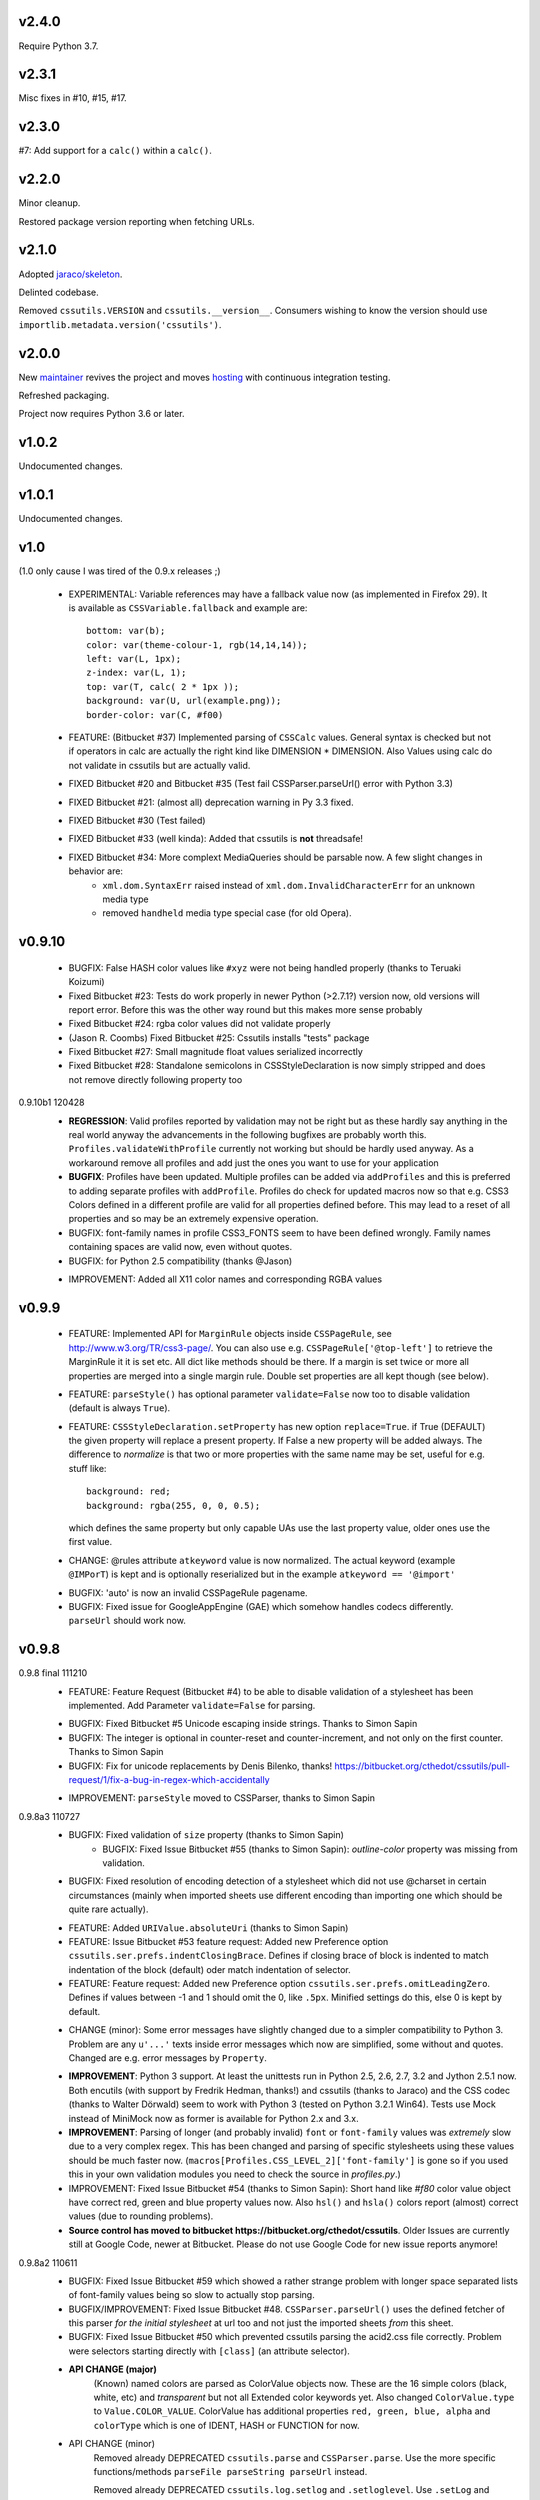 v2.4.0
======

Require Python 3.7.

v2.3.1
======

Misc fixes in #10, #15, #17.

v2.3.0
======

#7: Add support for a ``calc()`` within a ``calc()``.

v2.2.0
======

Minor cleanup.

Restored package version reporting when fetching URLs.

v2.1.0
======

Adopted `jaraco/skeleton <https://github.com/jaraco/skeleton>`_.

Delinted codebase.

Removed ``cssutils.VERSION`` and ``cssutils.__version__``.
Consumers wishing to know the version should use
``importlib.metadata.version('cssutils')``.

v2.0.0
======

New `maintainer <https://pypi.org/user/jaraco>`_ revives the project
and moves `hosting <https://github.com/jaraco/cssutils>`_ with
continuous integration testing.

Refreshed packaging.

Project now requires Python 3.6 or later.

v1.0.2
======

Undocumented changes.

v1.0.1
======

Undocumented changes.

v1.0
====

(1.0 only cause I was tired of the 0.9.x releases ;)

	- EXPERIMENTAL: Variable references may have a fallback value now (as implemented in Firefox 29). It is available as ``CSSVariable.fallback`` and example are::

		bottom: var(b);
		color: var(theme-colour-1, rgb(14,14,14));
		left: var(L, 1px);
		z-index: var(L, 1);
		top: var(T, calc( 2 * 1px ));
		background: var(U, url(example.png));
		border-color: var(C, #f00)

	- FEATURE: (Bitbucket #37) Implemented parsing of ``CSSCalc`` values. General syntax is checked but not if operators in calc are actually the right kind like DIMENSION * DIMENSION. Also Values using calc do not validate in cssutils but are actually valid.

	- FIXED Bitbucket #20 and Bitbucket #35 (Test fail CSSParser.parseUrl() error with Python 3.3)

	- FIXED Bitbucket #21: (almost all) deprecation warning in Py 3.3 fixed.

	- FIXED Bitbucket #30 (Test failed)

	- FIXED Bitbucket #33 (well kinda): Added that cssutils is **not** threadsafe!

	- FIXED Bitbucket #34: More complext MediaQueries should be parsable now. A few slight changes in behavior are:
		 - ``xml.dom.SyntaxErr`` raised instead of ``xml.dom.InvalidCharacterErr`` for an unknown media type
		 - removed ``handheld`` media type special case (for old Opera).

v0.9.10
=======

    - BUGFIX: False HASH color values like ``#xyz`` were not being handled properly (thanks to Teruaki Koizumi)

    - Fixed Bitbucket #23: Tests do work properly in newer Python (>2.7.1?) version now, old versions will report error. Before this was the other way round but this makes more sense probably

    - Fixed Bitbucket #24: rgba color values did not validate properly

    - (Jason R. Coombs) Fixed Bitbucket #25: Cssutils installs "tests" package

    - Fixed Bitbucket #27: Small magnitude float values serialized incorrectly

    - Fixed Bitbucket #28: Standalone semicolons in CSSStyleDeclaration is now simply stripped and does not remove directly following property too

0.9.10b1 120428
    - **REGRESSION**: Valid profiles reported by validation may not be right but as these hardly say anything in the real world anyway the advancements in the following bugfixes are probably worth this. ``Profiles.validateWithProfile`` currently not working but should be hardly used anyway. As a workaround remove all profiles and add just the ones you want to use for your application

    - **BUGFIX**: Profiles have been updated. Multiple profiles can be added via ``addProfiles`` and this is preferred to adding separate profiles with ``addProfile``. Profiles do check for updated macros now so that e.g. CSS3 Colors defined in a different profile are valid for all properties defined before. This may lead to a reset of all properties and so may be an extremely expensive operation.

    - BUGFIX: font-family names in profile CSS3_FONTS seem to have been defined wrongly. Family names containing spaces are valid now, even without quotes.

    - BUGFIX: for Python 2.5 compatibility (thanks @Jason)

    + IMPROVEMENT: Added all X11 color names and corresponding RGBA values

v0.9.9
======

    - FEATURE: Implemented API for ``MarginRule`` objects inside ``CSSPageRule``, see http://www.w3.org/TR/css3-page/. You can also use e.g. ``CSSPageRule['@top-left']`` to retrieve the MarginRule it it is set etc. All dict like methods should be there. If a margin is set twice or more all properties are merged into a single margin rule. Double set properties are all kept though (see below).

    - FEATURE: ``parseStyle()`` has optional parameter ``validate=False`` now too to disable validation (default is always ``True``).

    - FEATURE: ``CSSStyleDeclaration.setProperty`` has new option ``replace=True``. if True (DEFAULT) the given property will replace a present property. If False a new property will be added always. The difference to `normalize` is that two or more properties with the same name may be set, useful for e.g. stuff like::

            background: red;
            background: rgba(255, 0, 0, 0.5);

      which defines the same property but only capable UAs use the last property value, older ones use the first value.

    + CHANGE: @rules attribute ``atkeyword`` value is now normalized. The actual keyword (example ``@IMPorT``) is kept and is optionally reserialized but in the example ``atkeyword == '@import'``

    - BUGFIX: 'auto' is now an invalid CSSPageRule pagename.
    - BUGFIX: Fixed issue for GoogleAppEngine (GAE) which somehow handles codecs differently. ``parseUrl`` should work now.



v0.9.8
======

0.9.8 final 111210
    - FEATURE: Feature Request (Bitbucket #4) to be able to disable validation of a stylesheet has been implemented. Add Parameter ``validate=False`` for parsing.

    + BUGFIX: Fixed Bitbucket #5 Unicode escaping inside strings. Thanks to Simon Sapin
    + BUGFIX: The integer is optional in counter-reset and counter-increment, and not only on the first counter. Thanks to Simon Sapin
    + BUGFIX: Fix for unicode replacements by Denis Bilenko, thanks!  https://bitbucket.org/cthedot/cssutils/pull-request/1/fix-a-bug-in-regex-which-accidentally

    - IMPROVEMENT: ``parseStyle`` moved to CSSParser, thanks to Simon Sapin


0.9.8a3 110727
    + BUGFIX: Fixed validation of ``size`` property (thanks to Simon Sapin)
	+ BUGFIX: Fixed Issue Bitbucket #55 (thanks to Simon Sapin): `outline-color` property was missing from validation.
    + BUGFIX: Fixed resolution of encoding detection of a stylesheet which did not use @charset in certain circumstances (mainly when imported sheets use different encoding than importing one which should be quite rare actually).

    - FEATURE: Added ``URIValue.absoluteUri`` (thanks to Simon Sapin)
    - FEATURE: Issue Bitbucket #53 feature request: Added new Preference option ``cssutils.ser.prefs.indentClosingBrace``. Defines if closing brace of block is indented to match indentation of the block (default) oder match indentation of selector.
    - FEATURE: Feature request: Added new Preference option ``cssutils.ser.prefs.omitLeadingZero``. Defines if values between -1 and 1 should omit the 0, like ``.5px``. Minified settings do this, else 0 is kept by default.

    + CHANGE (minor): Some error messages have slightly changed due to a simpler compatibility to Python 3. Problem are any ``u'...'`` texts inside error messages which now are simplified, some without and quotes. Changed are e.g. error messages by ``Property``.

    - **IMPROVEMENT**: Python 3 support. At least the unittests run in Python 2.5, 2.6, 2.7, 3.2 and Jython 2.5.1 now. Both encutils (with support by Fredrik Hedman, thanks!) and cssutils (thanks to Jaraco) and the CSS codec (thanks to Walter Dörwald) seem to work with Python 3 (tested on Python 3.2.1 Win64). Tests use Mock instead of MiniMock now as former is available for Python 2.x and 3.x.

    - **IMPROVEMENT**: Parsing of longer (and probably invalid) ``font`` or ``font-family`` values was *extremely* slow due to a very complex regex. This has been changed and parsing of specific stylesheets using these values should be much faster now. (``macros[Profiles.CSS_LEVEL_2]['font-family']`` is gone so if you used this in your own validation modules you need to check the source in `profiles.py`.)

    - IMPROVEMENT: Fixed Issue Bitbucket #54 (thanks to Simon Sapin): Short hand like `#f80` color value object have correct red, green and blue property values now. Also ``hsl()`` and ``hsla()`` colors report (almost) correct values (due to rounding problems).

    - **Source control has moved to bitbucket https://bitbucket.org/cthedot/cssutils**. Older Issues are currently still at Google Code, newer at Bitbucket. Please do not use Google Code for new issue reports anymore!


0.9.8a2 110611
    - BUGFIX: Fixed Issue Bitbucket #59 which showed a rather strange problem with longer space separated lists of font-family values being so slow to actually stop parsing.

    - BUGFIX/IMPROVEMENT: Fixed Issue Bitbucket #48. ``CSSParser.parseUrl()`` uses the defined fetcher of this parser *for the initial stylesheet* at url too and not just the imported sheets *from* this sheet.

    - BUGFIX: Fixed Issue Bitbucket #50 which prevented cssutils parsing the acid2.css file correctly. Problem were selectors starting directly with ``[class]`` (an attribute selector).

    + **API CHANGE (major)**
        (Known) named colors are parsed as ColorValue objects now. These are the 16 simple colors (black, white, etc) and `transparent` but not all Extended color keywords yet. Also changed ``ColorValue.type`` to ``Value.COLOR_VALUE``. ColorValue has additional properties ``red, green, blue, alpha`` and ``colorType`` which is one of IDENT, HASH or FUNCTION for now.

    + API CHANGE (minor)
        Removed already DEPRECATED ``cssutils.parse`` and ``CSSParser.parse``. Use the more specific functions/methods ``parseFile parseString parseUrl`` instead.

        Removed already DEPRECATED  ``cssutils.log.setlog`` and ``.setloglevel``. Use ``.setLog`` and ``.setLevel`` instead.

        Removed already DEPRECATED  ``cssutils.ser.keepUnkownAtRules`` (note the typo). Use ``.keepUnknownAtRules`` instead.

    - IMPROVEMENT: Added validation profiles for some properties from `CSS Backgrounds and Borders Module Level 3 <http://www.w3.org/TR/css3-background/>`__, `CSS3 Basic User Interface Module <http://www.w3.org/TR/css3-ui/#resize>`__, `CSS Text Level 3 <http://www.w3.org/TR/css3-text/>`__
        mainly  `cursor`, `outline`, `resize`, `box-shadow`, `text-shadow`


0.9.8a1 101212
    + **API CHANGE (major)**
        replace CSSValue with PropertyValue, Value and other classes.

        NEW CLASSES:
            :class:`cssutils.css.PropertyValue`
                replaces CSSValue and CSSValueList

                - is iterable (iterates over all single Value objects which in soruce CSS might be separated by "," "/" or " "
                - a comma separated list of IDENT values is no longer handled as a single String (e.g. ``Arial, sans-serif``)

            :class:`cssutils.css.Value`
                replaces CSSPrimitiveValue with separate ``value`` and ``type`` info (value is typed, so e.g. string for e.g. STRING, IDENT or URI values, int or float) and is base class for more specific values like:

            :class:`cssutils.css.URIValue`
                replaces CSSPrimitiveValue, additional attribute ``uri``

            :class:`cssutils.css.DimensionValue`
                replaces CSSPrimitiveValue, additional attribute ``dimension``

            :class:`cssutils.css.ColorValue`
                replaces CSSPrimitiveValue, additional attribute ``red``, ``green``, ``blue`` and ``alpha``

                **TODO: Not yet complete, only rgb, rgba, hsl, hsla and has values use this object and color and alpha information no done yet!**

            :class:`cssutils.css.CSSFunction`
                replaces CSSPrimitiveValue function, not complete yet

            also renamed ``ExpressionValue`` to :class:`cssutils.css.MSValue` with new API

    - IMPROVEMENT/CHANGE: Validation of color values is tighter now. Values like ``hsl(1, 2, 3)`` do not validate as it must be ``hsl(1, 2%, 3%)``. This mostly effects HSL/A and RGB/A notation.

    - **IMPROVEMENT**: New Value parsing and API accelerate parsing of style declarations which take about 20-30% less time now. Of course this depends on the complexity of your styles.

    + BUGFIX: fixes Bitbucket #41, Bitbucket #42, Bitbucket #45, Bitbucket #46
        PropertyValue.value returns value without any comments now, else use PropertyValue.cssText

    - FEATURE: ``cssutils.replaceUrls()`` accepts as first argument a `cssutils.css.CSSStyleSheet` but now also a
        :class:`cssutils.css.CSSStyleDeclaration` object, so may be used like the following which is useful when you work with HTML style attributes::

                >>> style = cssutils.parseStyle("background-image: url(1.png), url('2.png')")
                >>> cssutils.replaceUrls(style, lambda url: 'prefix/'+url)
                >>> print style.cssText
                background-image: url(prefix/1.png), url(prefix/2.png)

        (I omitted the validation error message as more than one background-image is not yet defined in the cssutils validator but does parse through without problems)

    + CHANGE: explicit `+` of any dimension, percentage of number value is kept now instead of being stripped as if put explicitly in the author SHOULD have meant something ;)


v0.9.7
======

    + **FUTURE CHANGE**: CSSValue and subclasses will most certain not be supported in the next cssutils 0.9.8 version. A simpler and hopefully more robust API is in development. So the next version will have incompatible changes so you might wanna use 0.9.8 from the start if you do anything fancy with CSSValue and related classes.

0.9.7b4 101101
    + *EXPERIMENTAL*: CSS function values using ``calc(...)`` should be partly parsable now (as experimental ExpressionValues currently)

    - BUGFIX: MS specific values are parsed a bit more reliable if parsing of these values is activated (they probable are syntactically invalid!). E.g. ``top: expression(eval(document.documentElement.scrollTop))`` and also a few values for the MS specific ``filter`` property are parsed and reserialized now.

    + IMPROVEMENT: ``CSSStyleSheet.variables`` now contains all available variable values (from all imported sheets as well as in sheet defined itself)



0.9.7b3 100620
    + API CHANGE: Changed parameters of script/utility function ``csscombine``.
            - parameter ``resolveVariables=True`` now (default was ``False`` before)
            - ``minify = True`` will not parse Comments at all. This is not really a change as comments were not kept in a minified stylesheet anyway but this may speed up stylesheet combination a bit

    + **PERFORMANCE/IMPROVEMENT**: Added parameter ``parseComments=True`` to CSSParser. If parsing with ``parser = cssutils.CSSParser(parseComments=False).parse...`` comments in a given stylesheet are simple omitted from the resulting stylesheet DOM.

    + **PERFORMANCE**: Compiled productions in cssutils tokenizer are cached now (to clear it use ``cssutils.tokenize2._TOKENIZER_CACHE.clear()``) which results in a slight performance improvement. Thanks to Amit Moscovich!


0.9.7b2 100606
    + IMPROVEMENT/BUGFIX: CSSFunction value parameters may contain HASH values like ``#fff`` now. These are used in experimental properties like ``-moz-linear-gradient(top,#fff,#fff 55%,#e4e4e4)``. Fixes Bitbucket #38.

    + API CHANGE: ``cssutils.ser.prefs.resolveVariables == True`` is the default from 0.9.7b2 as CSSVariables are not in any official specification yet and better reflects what you probably want after serializing a stylesheet...


0.9.7b1 100530
    + **API CHANGE**: Child objects like the ``cssRules`` of a ``CSSStyleSheet`` or ``CSSMediaRule`` are no longer kept after resetting the complete contents of an object (setting ``cssText``). This should not be expected anyway but if you relied on something like the following please beware::

            sheet = cssutils.parseString('a { color: red}')
            initial_rules = sheet.cssRules
            sheet.cssText = 'b { color: green}'
            # true until 0.9.6a6: assert sheet.cssRules == initial_rules, but now:
            assert sheet.cssRules != initial_rules

    + **IMPROVEMENT**: Massive speed improvement of handling of CSSVariables of a stylesheet which due to naive implementation was unbelievable slow when using a lot of vars... Should now scale a lot better, about factor 5-20 depending of amount of variables used.
    + IMPROVEMENT: Fair amount of refactoring resulting in a bit speed improvement generally too
    + CHANGE: If a CSS variable should be resolved (``cssutils.ser.prefs.resolveVariables == true``) but no value can be found a WARNING is logged now. Should be an ERROR actually but as currently lots of "fake" errors are reported would probably hurt more than help. A future release might improve this.
    + BUGFIX: Syntax of value of CSS Fonts Module Level 3 ``src`` property now validates if local font name is given with a quoted name, e.g.: ``src: local('Yanone Kaffeesatz')``


0.9.7a6 100523
    + **API CHANGE (major)**: When setting an objects ``cssText`` (or ``selectorText`` etc) property the underlying object is replaced with a new one now. E.g. if setting ``cssutils.css.CSSStyleRule.selectorText`` the underlying ``cssutils.css.CSSStyleRule.selectorList`` object is swapped to a new ``SelectorList`` object. This should be expected but cssutils until now kept the exact same object and changed its content *in-place*. Please be aware! (Also the strange ``_absorb`` method of some objects is gone which was used for this.)

    + **API CHANGE (minor)**: Renamed ``cssutils.ser.prefs.keepUnkownAtRules`` to ``cssutils.ser.prefs.keepUnknownAtRules`` due to misspelling, see Issue Bitbucket #37. A DeprecationWarning is issued on use.

    + API CHANGES (minor):
        - ``cssutils.css.CSSImportRule.media`` and ``cssutils.css.CSSMediaRule.media`` are now writable (setting with a string or ``cssutils.stylesheets.MediaList``)
        - msg level when setting ``cssutils.stylesheets.MediaList.appendMedium`` changed to INFO (was WARNING)
        - ``str(cssutils.css.CSSStyleRule)`` slightly changed

    - **IMPROVEMENT/BUGFIX**: Improved distribution: Egg release should no longer include the tests package, source release still should. Also added dependency package for tests (minimock) and removed documenation txt files from distribution (HTML still included of course). This also fixes Issue Bitbucket #36.

    - IMPROVEMENT: cssutils issues a warning if a page selector is not one of the defined in the spec (``:first``, ``:left``, ``:right``).

    - IMPROVEMENT: Refactored quite a lot and added a few tests for variables

0.9.7a5 100523
    - same changes as 0.9.7a6 but release was incomplete :(

0.9.7a4 100323
    - **API CHANGE**: ``CSSRule.NAMESPACE_RULE`` actual value has been changed from 8 to 10 (according to the change in the CSSOM spec). The actual integer values **SHOULD NOT** be used anyway! **Please do always use the ``CSSRule`` constants which are present in ALL CSSRule and subclass objects like CSSStyleRule, CSSImportRule etc.!**

    - **API CHANGE**: ``CSSStyleSheet.setSerializer`` and ``CSSStyleSheet.setSerializerPref`` have been DEPRECATED. Use ``cssutils.setSerializer(serializer)`` or set pref in ``cssutils.ser.prefs`` instead.

    - **IMPROVEMENT/CHANGE**: Did some minor changes to improve compliance to http://dev.w3.org/csswg/cssom
        + **MAJOR**: :class:`cssutils.css.CSSImportRule.styleSheet` always references a CSSStyleSheet now. ``parentStyleSheet`` of this sheet is ``None`` now
        + MINOR: added property ``alternate`` to :class:`cssutils.stylesheets.StyleSheet`, which for now is always ``False``
        + improved handling of encodings during imports (edge cases hopefully not found in the wild ;)

    + **FEATURE**: Started experimental implementation of `CSS Variables <http://disruptive-innovations.com/zoo/cssvariables/>`_

        **experimental and incomplete**

        Related details:

        - added ``cssutils.css.CSSStyleSheet.variables`` which is a :class:`cssutils.css.CSSVariablesDeclaration` containing all available variables in this CSSStyleSheet including the ones defined in imported sheets.
        - ``cssutils.ser.prefs.resolveVariables == False``: If set to ``True`` tries to resolve all variable references and removes any CSSVariablesRules.
        - ``cssutils.ser.prefs.normalizedVarNames==True``: Defines if variable names should be serialized normalized (they are used as being normalized anyway)

    + FEATURE: Added new options to ``cssutils.script.csscombine``:
        + ``cssText=None`` and ``href=None`` to start combination from a css string, which normally needs ``href`` to be able to resolve any imports.
        + ``resolveVariables=False`` which resolves any variables if given the value ``True``


    + DOCUMENTATION: Reordered and cleared docs up a bit

0.9.7a3 100314
    - **API CHANGE**: ``CSSRule.NAMESPACE_RULE`` actual value has been changed from 7 to 8 (according to the change in the spec). Also ``CSSRule.COMMENT`` has a value of ``1001`` (was ``-1``) and ``CSSRule.VARIABLES_RULE`` has a value of ``1008`` (was ``8``) now (being not in the official spec yet anyway but values are now in the open valuespace above 1000). The actual integer values **SHOULD NOT** be used anyway! **Please do always use the ``CSSRule`` constants which are present in ALL CSSRule and subclass objects like CSSStyleRule, CSSImportRule etc.!**

    + FEATURE: Added ``CSSRuleList.rulesOfType(type)`` which return and iterator the rules of the given type only. May be used on both ``CSSStyleSheet.cssRules`` or ``CSSMediaRule.cssRules``. ``type`` is one of the constants defined in ``css.CSSRule`` like e.g. ``css.CSSRule.STYLE_RULE``.

    + FEATURE (strange): IE specific values like ``DropShadow(color=#eee, offX=2, offY=1)`` (and ``Blur``, ``Shadow``) *should* be parsed and serialized now as an ``Expression`` value. I have not tested this deeply and there may be problems but for some common cases theses values should at least survive a parse/serialize with cssutils.

    - **BUGFIX/IMPROVEMENT**: Parser now handles FUNCTION values which themselves contain another FUNCTION as used by PrinceXML CSS like e.g. ``prince-link: target-counter(attr(href), page)``

0.9.7a2 091230
    - **API CHANGE**: Setting a style declarations' property to ``None`` or the empty string effectively removes this property from the declaration. See also Issue Bitbucket #32.

    + **BUGFIX/FEATURE**: Fixed Issue 33: URL references (like ``url()`` values) in combined sheets are now adjusted even if sheets are not in the same folder. Only relative paths are adjusted.

    - **BUGFIX**: Fixed parsing of FUNCTIONS in CSSUnknownRule like ``@bottom { counter(page) }`` which raised a false error of a mismatch of parenthesis

    + FEATURE: Added parameter ``ignoreImportRules=False`` to ``cssutils.replaceUrls`` which when set to ``True`` no longer reports URLs from @import rules but property values only (see Issue Bitbucket #33)

0.9.7a1
    - test release only

0.9.7a0
    - **API CHANGE**: Replaced init parameter and attribute ``css.Selector.parentList`` with ``css.Selector.parent``

    - API CHANGE (minor): Removed ``css.Property.parentStyle`` which was deprecated for some times now in favor of ``css.Property.parent``

    + **IMPROVEMENT**: Massive speed improvement due to changes in internal parsing.

      When tried in a real world situation (parsing the stylesheet for my own site inside a simple WSGI based CSS handler) the parser uses ~0.7-0.8s when using cssutils 0.9.6. With cssutils 0.9.7a0 it only needs ~0.21s so only about 1/3 to 1/4 the time...

    + FEATURE: Parameter `index` of ``CSSStyleSheet.deleteRule(index)`` and ``CSSMediaRule.deleteRule(index)`` may now also be a rule object to be removed from the contained cssRules list.

    - INTERNAL: Added ``tokenizer.push()``. Prodparser uses a global tokenizer now.


v0.9.6
======

0.9.6 091007
    + BUGFIX: Definition of macro for `positivenum` in cssutils profiles actually did allow nagative numbers, fixed (thanks to Jason R. Coombs)

    - distribution build with `distribute <http://pypi.python.org/pypi/distribute>`_ instead of setuptools

0.9.6b5 090830
    + BUGFIX: Issue Bitbucket #30 fixed. Setup from source did not work.

0.9.6b4 090829
    + BUGFIX: Issue Bitbucket #29 fixed. Double defined namespaces are replaced with a single (the last one) now.

    - IMPROVEMENT: ``cssutils.resolveImports`` now keeps media information when to be resolved @import rule uses these. It wraps the imported rules in an @media rule which uses the same media information from the @media rule in the original sheet.

      An xml.dom.HierarchyRequestErr may occur if an imported sheet itself contains @imports with media information or other rules which are not allowed in a @media rule like @namespace rules. In that case cssutils cannot resolve the @import rule and logs a WARNING but keeps the original @import.


0.9.6b3 090802
    + **FEATURE**: Added parsing support and new profile for details defined in module Fonts http://www.w3.org/TR/css3-fonts/
        + new properties: ``font-stretch``, ``font-size-adjust``
        + @font-face rules use a different profile for validation now which uses the defined properties only:
            - ``font-family font-style font-weight`` properties redefined
            - added ``src`` and ``unicode-range`` properties
        + Added ``CSSFontFaceRule.valid``. A @font-face rule is valid if all font descriptions properties are valid and properties ``font-family`` and ``src`` are set.

    + **FEATURE**: Added ``cssutils.parseStyle(cssText, encoding='utf-8')`` convienience function which assumes that the given `cssText` is the content of an HTML style attribute. It returns a :class:`~cssutils.css.CSSStyleDeclaration`.

    + **FEATURE** (experimental, request from Bitbucket #27): Added ``css.CSSStyleDeclaration.children()`` which is a generator yielding any known children of a declaration including *all* properties, comments or CSSUnknownRules.

    + FEATURE: ``CSSStyleDeclaration.insertRule`` also accepts a ``CSSRuleList`` now (same as ``CSSStyleSheet`` which does this for some time now).

    + FEATURE: Added ``CSSStyleDeclaration.keys()`` method which analoguous to standard dict returns property names which are set in the declaration.

    - **API CHANGE**: Replaced attribute ``css.Property.parentStyle`` with ``css.Property.parent`` (``parentStyle`` is DEPRECATED now).

    - API CHANGE: Added attribute ``parent`` to all CSSRules. It contains the Parent Node of this CSSRule (currently if a CSSStyleDeclaration only!) or None.

    - API CHANGE (minor): Removed parameter ``profiles`` from  ``cssutils.css.Property.validate()``. During validation each property checks which profiles to use which normally are all registered profiles in cssutils.profile. Exceptions are @font-face (TODO: and @page) rules which use their specific profile only. To add custom properties or values for the validation of these rules you need to add these to ``properties[Profiles.CSS3_FONT_FACE]`` in module ``cssutils.profiles`` and reregister that profile.

    + **BUGFIX**: Improved child and parent node referencing.
        - setting ``CSSStyleSheet.cssRules`` and ``CSSMediaRule.cssRules`` correctly update ``parentStyleSheet`` (and ``parentRule``) of contained rules now. Also settings ``cssRules`` should now work as expected.
        - setting ``css.CSSStyleRule.selectorList`` with a ``css.SelectorList`` object uses this new object directly
        - setting ``css.CSSStyleRule.style`` with a ``css.CSSStyleDeclaration`` object uses this new object directly
        - ``CSSStyleDeclaration.parentRule`` was not properly set for CSSStyleRule, CSSPageRule and CSSFontFaceRule.

    + **BUGFIX**: Parsing of CSSValues with unknown function names with a specific length of 4 or 7 chars were resulting in a SyntaxErr. Also parsing of comma separated list of CSS FUNCTION values works now.

    + BUGFIX: Fixed validation problems:
        - ``font-family: a   b`` (values with spaces in names without being quoted) are parsed now without emitting an ERROR. These are indeed valid but discouraged and you should use quotes (more than one space is compacted to a single space anyway so rather complicated without quotes)
        - negative lengths for the ``font-size`` property are now properly reported as ERRORs

    - IMPROVEMENT (minor): cssutils sets the HTTP header ``User-Agent`` now when fetching sheets over HTTP (with e.g. ``cssutils.parseUrl``).

    + CHANGES:
        - Refactored predefined ``Prod`` objects used for parsing of ``CSSValue``. Also added ``Predef.unicode_range`` and renamed ``CHAR`` to ``char``.
        - Removed css3productions which were only used for tests only anyway and which were not up to date at all

    - *FEATURE* (experimental): Added support to at least parse sheets with Microsoft only property values for ``filter`` which start with ``progid:DXImageTransform.Microsoft.[...](``. To enable these you need to set::

            >>> from cssutils import settings
            >>> settings.set('DXImageTransform.Microsoft', True)
            >>> cssutils.ser.prefs.useMinified()
            >>> text = 'a {filter: progid:DXImageTransform.Microsoft.BasicImage( rotation = 90 )}'
            >>> print cssutils.parseString(text).cssText
            a{filter:progid:DXImageTransform.Microsoft.BasicImage(rotation=90)}
            >>>

      This currently is a **major hack** but if you like to minimize sheets in the wild which use this kind of CSS cssutils at least can parse and reserialize them.
      Also you cannot reset this change until you restart your program.

      These custom CSS FUNCTION names are not normalized at all. Also stuff like ``expression(...)`` which was normalized until now is not anymore.

0.9.6b2
    NO RELEASE

0.9.6b1 090609
    + BUGFIX: Fixed ``CSSPageRule.selectorText = ''`` which does reset the selector now

    + BUGFIX (minor): Removed false references in a few modules' ``__all__`` list

    - IMPROVEMENT: Jython 2.5 (from RC4) runs all tests now but a few changes had to be done:
        - exception messages sometimes do have a different format in Jython and Python (but also between Python versions >= 2.5 and < 2.4 ...)
        - Jython's ``xml.dom.Exception`` misses attribute ``args`` it seems

0.9.6a4 090509
    - **API CHANGE**: Reverted handling of exceptions (Bitbucket #24) as this did not work with PyXML installed. You may again use ``str(e)`` on any raised xml.dom.Exception ``e``. Since 0.9.6a0 exceptions raised did raise a tuple of message, line and col information. Now the message alone is raised (again). Line and col information is still available as ``e.line, e.col``.

    + BUGFIX: Fixed Bitbucket #22 parsing or actually reserializing of values like ``content: "\\"``

    + BUGFIX: All examples at http://www.w3.org/TR/2009/CR-CSS2-20090423/syndata.html#illegalvalues should work now as expected:
        - Unknown ATKEYWORD tokens in selectors make these invalid now, see example : ``p @here {color: red}``
        - completion of incomplete @media rule like ``@media screen { p:before { content: 'Hello`` does work now when parsing with a non raising parser

    - **FEATURE**: Updated some parts to http://www.w3.org/TR/2009/CR-CSS2-20090423/changes.html#new (most changes decribed there were already done in cssutils)
        + updated tokenizer macro ``escape``
        + replaced media ``aural`` with ``speech``
        + property ``content`` has allowed value ``none`` now
        + property ``background-position`` allows mixed values like ``left 10%`` now

    - **FEATURE**: New preference option ``keepUnkownAtRules = False`` which defines if unknown atrules like e.g. ``@three-dee {...}`` are kept or not. Setting this pref to ``False`` in result removes unknown @rules from the serialized sheet which is the default for the minified settings.

    - **IMPROVEMENT**: Fixed Bitbucket #23. The examples/style.py example renderer was reusing ``Property`` objects for each HTML element so they effectively overwrote each other.

    + DOCUMENTATION: Using Sphinx 0.6.1 now


0.9.6a3 090426
    - **IMPROVEMENT**: Fixed ``CSSStyleDeclaration.length`` for Python 2.6.2 (due to a backport from Python 2.7 to 2.6.2 the reversed() iterator has no __length__ anymore which cssutils was using)

    + **BUGFIX**: New version of encutils (0.9) with these fixes:
        - invalid HTML (like ``< />``) does not stop the encoding detection anymore
        - fixed ``tryEncodings`` if chardet is not installed
        - mismatch is ``False`` now if mime-type is ``text/xml`` (or similar) and XML encoding pseudo attribute defines encoding as this is ignored completely!
        - default encoding for CSS is UTF-8 now if not other HTTP info is given. @charset encoding information is **not** used by encutils!
        - log output for mismatch uses ``!=`` instead of ``<>`` now
        - fixed testcases which were not all tested :(most embarrassing)

    + **BUGFIX**: Fixed Bitbucket #21 http://code.google.com/p/cssutils/issues/detail?id=21. Definition of valid values for property `background-position` was wrong. Still mixed values like ``background-position: 0 top`` are invalid although most browsers accept them. But the CSS 2.1 spec defines it the above way. CSS3 backgrounds is not implemented yet in cssutils.


0.9.6a2 090308
    + **API CHANGE**: :class:`cssutils.profiles.Profiles` (introduced in 0.9.6a1) has been refactored:

        - ``cssutils.profile`` (a ``cssutils.profiles.Profiles`` object) is now preset and available used for all validation
        - moved variable ``cssutils.profiles.defaultprofile`` to attribute ``Profiles.defaultProfiles`` (and so also available as ``cssutils.profile.defaultProfiles``)
        - renamed ``Profiles.CSS_BOX_LEVEL_3`` to ``Profiles.CSS3_BOX`` and ``Profiles.CSS_COLOR_LEVEL_3`` to ``Profiles.CSS3_COLOR``
        - renamed ``Profiles.basicmacros`` to ``Profiles._TOKEN_MACROS`` and ``Profiles.generalmacros`` to ``Profiles._MACROS``. As these two are always added to your property definitions there is no need to use these predefined macro dictionaries in your code.
        - renamed ``Profiles.knownnames`` to ``Profiles.knownNames``
        - ``Profiles.validateWithProfile`` returns ``valid, matching, profiles`` now
        - renamed named parameter in ``cssutils.css.Property.validate(profiles=None)`` from ``profile`` to ``profiles``
        - ``cssutils.profiles.properties`` (and new ``cssutils.profiles.macros``) use as keys the predefined constants in Profiles, like e.g. ``Profiles.CSS_LEVEL_2`` now. If you want to use some of the predefind macros you may e.g. use ``cssutils.profiles.macros[Profiles.CSS_LEVEL_2]['family-name']`` (in addition to the always available ``Profiles._TOKEN_MACROS`` and  ``Profiles._MACROS``).

    + **CHANGE**: Reporting levels of properties have changed. Please see :meth:`cssutils.css.Property.validate` for details. E.g. valid properties in the current profile are only reported on DEBUG and not INFO level anymore. The log output has been changed too, context information is provided now (line, column and name of the relevant property)

    - FEATURE: Added new properties as profile ``Profiles.CSS3_PAGED_MEDIA``: *fit*, *fit-position*, *image-orientation*, *page*, *size* and relevant properties already defined in ``Profiles.CSS_LEVEL_2``

    + **BUGFIX**: ``p.valid == False`` is now set for Properties not valid in the current profile even if they are valid in a different profile
    + **BUGFIX**: Macros used when adding a new profile to ``cssutils.profile`` were polluted with ALL macros ever defined. They now correctly use the (always used) predefined macros ``Profiles._TOKEN_MACROS`` and ``PROFILES._MACROS`` in addition to the given macros (``cssutils.profile.addProfile(self, profile, properties, macros=None)``) only. If you want to use any macros defined in other profiles you need to add these to your own macros as seen in ``macros[Profiles.CSS3_BOX]``.
    + BUGFIX: If ``cssutils.ser.prefs.validOnly == True`` serializer incorrectly put a single ``;`` for invalid properties out until now.

    - **IMPROVEMENT**: comments added by ``cssutils.resolveImports`` only use the @import rules' href and not the absolute href of the referenced sheets anymore (might have been a possible security hole when showing a full local path to a sheet in a combined but not minified sheet)

    - IMPROVEMENT: IE specific `alpha` values like ``filter: alpha(opacity=80)`` are parsed and kept now.


0.9.6a1 090207
    - **API CHANGE**: Known but invalid properties raise/log an ERROR instead of a WARNING now. Properties not expected in the current profile log an INFO. As the default profile is ``None`` even basic properties like ``color`` are logged now. You may want to change the default profile by setting e.g. ``cssutils.profiles.defaultprofile = cssutils.profiles.Profiles.CSS_LEVEL_2`` (~ CSS 2.1) to prevent CSS 2.1 properties to be reported. Also other validation related output has been slightly changed.

        **The way to change a defaultprofile may change again.**

    - **API CHANGE**: ``cssutils.script.csscombine`` has **ONLY** keyword parameters now. Use ``csscombine(path=path[,...])`` for the old behaviour. New parameter ``url`` combines the sheet at URL now.

    + **FEATURE**: Added **experimental** profiles handling. You may add new profiles with new properties and their validation and set a defaultprofile used for validation. The current default profile is ``None`` so all predefined profiles are used. Currently 3 profiles are defined:

      ``~cssutils.profiles.Profiles.Profiles.CSS_LEVEL_2``
            Properties defined by CSS2.1
      ``~cssutils.profiles.Profiles.Profiles.CSS_COLOR_LEVEL_3``
            CSS 3 color properties
      ``~cssutils.profiles.Profiles.Profiles.CSS_BOX_LEVEL_3``
            Currently overflow related properties only

      See the docs and source of the cssutils.profiles module for details.

    + **FEATURE**:  ``cssutils.util._readUrl()`` allows fetchers to pre-decode CSS content and return `unicode` instances, with or without a specified source encoding (integrated from patch of Issue Bitbucket #19).

    + **FEATURE**: URL fetch method checks if cssutils is run in GoogleAppEngine (GAE) (if ``import google.appengine`` is successful) and uses the GAE fetch methods instead of urllib2 in that case. So in result cssutils should run on GAE just as elsewhere.
    + **FEATURE**: Function ``cssutils.resolveImports(sheet)`` returns a new stylesheet with all rules in given sheet but with all @import rules being pulled into the top sheet.
    + FEATURE: CSSCombine script and helper function resolve nested imports now.
    + FEATURE: Script ``csscombine`` has new option ``-u URL, --url=URL     URL to parse (path is ignored if URL given)`` now

    + BUGFIX: Other priority values than ``!important`` are parsed now. Nevertheless they log an ERROR or raise a SyntaxErr.
        **TODO**: Preference setting. Profile?

    - IMPROVEMENT: Added all known properties (by cssutils ;) to CSS2Properties.

    + DOCUMENTATION: Changed documentation generation from Epydoc and home grown HTML generation to Sphinx. Not all is perfectly markup'd yet but not too bad either...



0.9.6a0 081214
    + **FEATURE**: ``xml.dom.DOMException``\ s raised do now contain infos about the position where the exception occured. An exception might for example have been raised as::

        raise xml.dom.SyntaxErr('the message', 10, 5)

      (where 10 is the line and 5 the column of the offending text).

      Therefor you may **not** simply use ``str(e)`` to get the exception message but you have to use ``msg, line, col = e.args[0], e.args[1], e.args[2]``. Additionally exceptions raised have attributes ``e.line`` and ``e.col``.

    + **FEATURE**: @page rule accepts named page selector now, e.g. ``@page intro`` or ``page main:left``.

    + **FEATURE**: Script ``cssparse`` has new option ``-u URL`` which parses the given URL.

    + **FEATURE**: Started implementation of CSS profiles...
        - moved ``cssutils.css.cssproperties.cssvalues`` to ``cssutils.profiles.css2``
        - added CSS Color Module Level 3 with properties ``color`` and ``opacity``. Not implemented are SVG color names.
        - unknown properties raise a WARNING instead of INFO now
        - refactored CSSValue and subclasses therefore there may be some minor changes in serializing or value reporting
            + ``getStringValue()`` returns a string without quotes or for URIs a value without surrounding ``url(...)`` now

    + FEATURE **experimental**: Added class ``CSSColor`` which is used for RGB, RGBA, HSL, HSLA and HEX color values of ``CSSValue`` respective ``CSSPrimitiveValue``.

    + FEATURE (strange): IE only CSS expressions *should* be parsed and serialized now an an ``Expression`` value. I have not tested this deeply and there may be problems but for some common cases this should work, e.g. for hacking maxwidth for IE you may define the following::

        width: expression(document.body.clientWidth > 1000 ? "1000px": "100%")

      Usage of CSS expressions is strongly discouraged as they do not validate AND may slow down the rendering and browser quite a lot!

    + BUGFIX/IMPROVEMENT: rewrite of CSSValue and related classes
        - BUGFIX: Parsing of a CSSValue like ``red /**/`` (value, Space, comment) fixed.
        - BUGFIX: Parsing values with ``+`` operator fixed.
        - BUGFIX: ``CSSValueList.__str__`` added (missing last underscore rendered it useless)
        - IMPROVEMENT: Serializing e.g. ``rgb(0,0,0)`` now defaults to ``rgb(0, 0, 0)``
        - IMPROVEMENT: HEX values are minified if possible, e.g. ``Bitbucket #112233`` results in ``Bitbucket #123``
        - IMPROVEMENT: Improved handling of zero lengths like ``-0, 0.0, .0mm`` etc all should come out simply as ``0`` now
        - IMPROVEMENT: number values are normalized now, e.g. ``010.0px`` results in ``10px`` etc
        - IMPROVEMENT: DIMENSIONs are normalized now, e.g. ``1pX`` results in ``1px``
        - IMPROVEMENT: for CSSValueList values like e.g. ``margin: 0 1px`` there are no more false WARNINGs emitted
        - IMPROVEMENT: Comments should be parsed much better now
        - IMPROVEMENT: ``CSSValue.getFloattype(unitType=None)``, parameter is now optional in which case the current dimension is used.
        - fixed lots of other minor bugs related to CSSValue

    - **BUGFIX**: Fixed tokenizing/parsing of rather strange STRING and URI values like:
        - Valid::

            "somestring followed by escaped NL\
             and continuing here."

          and now results in::

            "somestring followed by escaped NL and continuing here."

        - ``url())`` => not allowed and must be written as ``url(")")``

    - **BUGFIX**: Setting ``CSSPageRule.selectorText`` does actually work now.

    - BUGFIX: Other priority values than ``!important`` are parsed now. Nevertheless they log an ERROR or raise a SyntaxErr.

    - BUGFIX: Fixed Issue Bitbucket #14, added ``CSSStyleDeclaration().borderLeftWidth``. But prefer to use ``CSSStyleDeclaration()['border-left.width']``.

    + **API CLEANUP**:
        - moved validating of a property from ``CSSValue`` to ``Property``
        - removed ``CSSValue.valid`` as it does not make sense anymore
        - removed private init parameter ``CSSValue_propertyName``
        - private attribute ``CSSValue._value`` contains ``(value, type)`` now. Do not use as it may change again
        - removed ``Property.normalname`` (DEPRECATED from 0.9.5 ), use ``Property.name`` instead
        - removed long deprecated ``CSSStyleSheet.replaceUrls``, use ``cssutils.replaceUrls()`` instead
        - ``cssutils.utils.Base`` and ``cssutils.utils.Base2`` have been changed and will be removed in favor of new ``cssutils.utils._NewBase``. These are all internal helper classes and should not be used in client code anyway but ye be warned...

    + IMPROVEMENT:
        - minor changes due to deprecation in Py3k. cssutils is NOT Py3k compliant yet though and it will probably take a while until it will be...



v0.9.5
======

0.9.5.1 080811
    + **BUGFIX**: Fixed parsing of ``}a,b`` which resulted in TypeError until now.

    + **BUGFIX**: A rule with a selector using an undefined and therefor invalid namespace prefix is ignored now.

    + **BUGFIX**: Removed typo in MediaList which resulted in Exception when parsing medialist containing ``all`` and another media.

    + **BUGFIX**: Reading imported styles may have failed under certain conditions with an AttributeError.

    + FEATURE: Added ``cssutils.VERSION`` which is the current release version, in this case e.g. ``"0.9.5.1"``

    + IMPROVEMENT: Optimized imports and partly removed circular ones which are a bit tricky...

0.9.5 080730
    + **API CHANGE**: If a new medium is trying to be appended to a ``MediaList`` already set to ``all`` an ``xml.dom.InvalidModificationErr`` is raised. The exception to this handling is adding ``handheld`` which is a special case for Opera and kept for now. This special handling may be removed in the future. A ``WARNING`` is logged in any case.

    - **BUGFIX**: Fixed reference error in @import rule preventing change of the used ``MediaList``.
    - **BUGFIX**: Deeply nested ``CSSImportRule``\ s with different encodings  should keep the encoding as defined (via HTTP, parendSheet, @charset etc) now.  Therefor ``cssutils.util._readUrl`` does return ``(encoding, enctype, decodedCssText)`` now where ``enctype`` is a number from 0 to 5 indicating which encoding type was used: 0 for encoding override, 1 for HTTP encoding, 2 for BOM or @charset rule, (3 is unused currently), 4 for encoding of the parent sheet and 5 if encoding defaults to UTF-8 as no other information is available. (This may later be done as constants but this function should not be used from programs generally).
    - **BUGFIX**: Replaced usage of ``WindowsError`` with ``OSError``. I (naively ;) thought ``WindowsError`` at least be present in environments other than Windows but it just results in a ``NameError``... The part of the API which triggered this Exception is an @import rule with an invalid or local (file) URI so should have happened quite rarely anyway.

    + IMPROVEMENT: Standalone scripts ``csscombine`` and ``csscapture`` are available for programmatic use in ``cssutils.script.csscombine`` and ``cssutils.script.CSSCapture`` res.
    + IMPROVEMENT: ``cssutils.script.csscombine`` and ``csscombine`` script do use the cssutils log now instead of just writing messages to ``sys.stderr``
    + IMPROVEMENT: Optimized and refactored tokenizer (CHARSET_SYM).

0.9.5rc2 080714
    - **API CHANGE/BUGFIX (major)**:

        Upto 0.9.5rc1 any sheet resulting from parsing via any ``parse*`` function or ``CSSParser(raiseExceptions=False)`` (which also was and is the default) resulted in the library simply logging any later exceptions and not raising them. Until now the global setting of ``cssutils.log.raiseExceptions=True`` (the default) was overwritten with the value of the CSSParser ``raiseExceptions`` setting which normally is ``False`` any time a ``cssutils.parse*`` function or ``CSSParser.parse*`` method was used. 0.9.5rc2 fixes this.

        until 0.9.5rc1::

            >>> # parsing does not raise errors
            >>> s = cssutils.parseString('$') # empty but CSSStyleSheet object

            >>> # using DOM methods does **not raise either** but should:
            >>> s.cssText = '$' # just logs:
            ERROR   CSSStyleRule: No start { of style declaration found: u'$' [1:2: ]

        from 0.9.5rc2::

            >>> # parsing STILL does not raise errors
            >>> s = cssutils.parseString('$') # empty but CSSStyleSheet object

            >>> # using DOM methods **does raise now though**
            >>> s.cssText = '$' # raises:
            xml.dom.SyntaxErr: CSSStyleRule: No start { of style declaration found: u'$' [1:1: $]

        To use the old but false behaviour add the following line at the start to your program::

            >>> cssutils.log.raiseExceptions = False # normally True

        **This should only be done in specific cases** as normal raising of exceptions in methods or functions with the CSS DOM is the expected behaviour. **This setting may also be removed in the future so use with care.**

    - **BUGFIX**: Parsing of @rules like ``@mediaall ...`` does not result in ``@media all ...`` anymore (so not a ``CSSMediaRule``) but parses as  ``@mediaall`` so a ``CSSUnknownRule``. The specification is not too clear here but it seems this is the way to go. To help finding typos like this probably is, for any found CSSUnknownRule (an unknown @rule) a WARNING is emitted now (but never an exception raised). These typos will most likely happen like e.g. ``@mediaall``, ``@importurl()``, ``@namespaceprefix"uri"`` or ``@pagename:left``.

    - **BUGFIX**: Parsing of unicode escapes like ``\\abc`` followed by CR/LF this is now correctly combined as only a single whitespace character.

    - **BUGFIX**: Adding a malformed ``stylesheets.MediaQuery`` to a ``stylesheets.MediaList`` does fail now, e.g.::

            >>> # invalid malformed medialist (missing comma):
            >>> sheet = cssutils.parseString('@media tv INVALID {a {top: 0;}}')
            ERROR   MediaQuery: Unexpected syntax. [1:11: INVALID]
            ERROR   MediaList: Invalid MediaQuery:  tv INVALID
            >>> # the actual rule exists but has default empty content, this may be
            changed later as it can be seen as a bug itself
            >>> sheet.cssRules[0]
            cssutils.css.CSSMediaRule(mediaText=u'all')
            >>> sheet.cssText
            ''

            >>> # BUT: Unknown media type but as it is valid does parse:
            >>> sheet = cssutils.parseString('@media tv, UNKNOWN {a {top: 0;}}')
            WARNING MediaQuery: Unknown media type "UNKNOWN".
            >>> sheet.cssRules[0]
            cssutils.css.CSSMediaRule(mediaText=u'tv, UNKNOWN')
            >>> sheet.cssText
            '@media tv, UNKNOWN {\n    a {\n        top: 0\n        }\n    }'

    - **BUGFIX**: References to ``MediaList`` in ``CSSImportRule`` and ``CSSMediaRule`` are kept now properly.

    - BUGFIX: Deleting a ``MediaQuery`` item from a ``MediaList`` does use the libs logging/raising settings instead of always raising

    - **IMPROVEMENT**: Parsing performance has been improved (by about 25%, tested with a basic CSS of about 50 lines, so may not be representative but this release definitely is faster ;). The following changes have been done which should not impact any actual stylesheet:

        + A ``BOM`` token is recognized at the start of a stylesheet only (may be swallowed by the CSS codec anyway).
        + A ``BOM`` token is not counted in the line/col reporting anymore so the following token has a line and col of 1 now
        + Tests for tokenizing with css2productions has been removed but this is never used in the library anyway


0.9.5rc1 080709
    - **API CHANGE/FEATURE**: ``The cssutils.log`` may be partly used like a standard logging log. The following methods are available: ('setLevel', 'getEffectiveLevel', 'addHandler', 'removeHandler') as well as all "messaging" calls like 'error', 'warning' etc.

      Therefor ``cssutils.log.setloglevel`` has been *DEPRECATED* and should be used via ``cssutils.log.setLevel``. The old method is still available though.

      ``cssutils.log.setlog`` has been renamed to ``cssutils.log.setLog`` but is still available but *DEPRECATED* too.

    - **FEATURE**: All three decoders in the codec now have an additional ``force`` argument. If ``force`` is false, the encoding from the input will only by used if is is detected explicitely via BOM or @charset rule.

    - **FEATURE**: ``cssparse`` script has new option ``-m --minify`` which results in the parsed CSS to be serialized minified

    - **FEATURE**: ``CSSCapture`` and ``csscombine`` are now available not only as standalone scripts but also via ``cssutils.script.CSSCapture`` and ``cssutils.script.csscombine`` repectively so you can use them programmatically now.

    - **BUGFIX**: A space after @rule keyword is added when serializing minified something like ``@media all{}``. Until now it was ``@mediaall{}`` which is recognized by Safari only but probably is not valid at all. Other @rules behave similar now too.

    - **BUGFIX**: Properties of rules set via ``css.CSSStyleSheet.add`` or ``.insert`` were not set properly, e.g. ``parentStyleSheet`` or the stylesheet handling of new @import rules was buggy.

    - BUGFIX: Encountering OSError during resolving @import does not throw an error anymore but the resulting CSSImportRule.styleSheet will have a value of ``None``. OSError will probably only happen when using ``parseFile``.

    - **IMPROVEMENT/BUGFIX**: A style sheet with ``href == None`` (e.g. parsed with ``parseString()`` or build completely from scratch) uses ``os.getcwd()`` as its base href now to be able to resolve CSSImportRules.

    - **IMPROVEMENT/BUGFIX**: Rewrote ``csscombine`` script which should be much more stable now and handles namespaces correctly. Nested imports are still not resolved yet but this may come in the next release.

    - IMPROVEMENT/BUGFIX: Added catching of WindowsError to default fetcher (e.g. is a file URL references a file not present).

    - **CHANGE/BUGFIX**: Redone ``csscapture`` script. A few minor method changes (parameter ``ua`` of ``capture`` has been replaced by init parameter) and lots of internal improvement has been done.

    - CHANGE: ``CSSStyleSheet.add(rule)`` simply appends rules with no specific order in the sheet to the end of it. So e.g. COMMENTs, STYLE_RULEs, etc are appended while rules with a specific place are ordered-in as before (e.g. IMPORT_RULE or NAMESPACE_RULE). Until now rules of a specific type like COMMENTs were ordered together which does not really make sense. The ``csscombine`` script needs this functionality and the resulting combined sheets should be more readable and understandable now.

    - CHANGE: Default URL fetcher emits an ERROR instead of a warning if finding a different mine-type than ``text/css``.

0.9.5b3 080605
    - **API CHANGE**: ``parse()`` is *DEPRECATED*, use ``parseFile()`` instead. I know this should not happen in a release already in beta but better now than later and currently both ways are still possible.

    - **FEATURE**: CSSStyleDeclatation objects may be used like dictionaries now. The value during setting a property may be a single value string or a tuple of ``(value, priority)``::

            >>> style = css.CSSStyleDeclaration()
            >>> style['color'] = 'red'
            >>> style.getProperties()
            [cssutils.css.Property(name='color', value=u'red', priority=u'')]
            >>> del style['color']
            >>> style['unknown'] = ('value', 'important')
            INFO    Property: No CSS2 Property: 'unknown'.
            >>> style.getProperties()
            [cssutils.css.Property(name='unknown', value=u'value', priority=u'impor
            tant')]
            >>> del style['never-set'] # does not raise KeyError but returns u'' like removeProperty()
            >>>

    - **FEATURE**: While reading an imported styleSheet all relevant encoding parameters (HTTP headers, BOM/@charset, etc) are used now as defined in http://www.w3.org/TR/CSS21/syndata.html#charset

        Additionally a given parameter ``encoding`` for ``parseString``, ``parseFile`` and ``parseUrl`` functions/methods **overrides** any detected encoding of read sheet like HTTP information or @charset rules. Useful if e.g. HTTP information is not set properly. The given ``encoding`` is used for **all** imported sheets of the parsed one too! This is a cssutils only addition to the rules defined at http://www.w3.org/TR/CSS21/syndata.html#charset.

    - **FEATURE**: A custom URL fetcher may be used during parsing via ``CSSParser.setFetcher(fetcher)`` (or as an init parameter). The so customized parser is reusable (as all parsers are). The fetcher is called when an ``@import`` rule is found and the referenced stylesheet is about to be retrieved.

      The function gets a single parameter

      ``url``
          the URL to read

      and MUST return ``(encoding, content)`` where ``encoding`` normally is the HTTP charset given via a Content-Type header (which may simply omit the charset though) and ``content`` being the (byte) string content. The Mimetype of the fetched ``url`` should be ``text/css`` but this has to be checked by the fetcher itself (the default fetcher emits an ERROR (from 0.9.5 before a WARNING)  if encountering a different mimetype).
      The content is then decoded by cssutils using all encoding related data available.

        Example::

            def fetcher(url):
                return 'ascii', '/*test*/'

            parser = cssutils.CSSParser(fetcher=fetcher)
            parser.parse...

      To omit parsing of imported sheets just define a fetcher like ``lambda url: None`` (A single None is sufficient but returning ``(None, None)`` is more explicit).

      You might also want to define an encoding for each imported sheet with a fetcher which returns a (normally HTTP content-type header) encoding depending on each URL.

    - **FEATURE**: Added option ``-s --string`` to cssparse script which expects a CSS string to be parsed.

    - **FEATURE/BUGFIX**: Parsing of CSSStyleDeclarations is improved. Invalid ``/color: red;color: green`` is now correctly parsed as ``color: green`` now. At the same time the until now parsed but invalid ``$color: red`` (an IE hack) is not parse anymore but correctly dismissed!

      Unknown rules in CSSStyleDeclaration are parsed now. So e.g ``@x; color: red;`` which is syntactically valid is kept completely.

    - **BUGFIX**: ``parseUrl`` does return ``None`` if an error occurs during reading the given URL. Until now an empty stylesheet was returned.

    - **BUGFIX**: Fixed parsing of values like ``background: url(x.gif)0 0;`` (missing space but still valid).

    - BUGFIX: Serializing CSSUnknownRules is slightly improved, blocks are correctly indentet now.

    - **LICENSE**: cssutils is licensed under the **LGPL v3** now (before LGPL v2.1). This should not be a problem I guess but please be aware. So the former mix of LGPL 2.1 and 3 is resolved to a single LGPL 3 license for both cssutils and the included encutils.

    - INTERNAL: Moved tests out of cssutils main package into a tests package parallel to cssutils.

0.9.5b2 080323
    - **API CHANGE**: ``cssutils.parseURL`` has been renamed to ``parseUrl`` for consistency with ``getUrls`` or ``replaceUrls``. Parameter ``href`` (before called ``url``) is the first and mandatory parameter now.

    + **BUGFIX**: Fix the streamreader in the codec: Honor the encoding if one is passed to the constructor instead of trying to detect it from the stream.

    + **BUGFIX**: Reading referenced styleSheet in CSSImportRule did not succeed as no encoding information is passed along. Encoding of referenced sheets is always retrieved via HTTP or from imported sheet itself. Fixed lots of unchecked cases and simplified exception handling when reading a referenced sheet.

    + BUGFIX: Setting ``atkeyword`` of @rules checks if it is a valid keyword for the specific rule. E.g. an @import rule accepts ``@im\port`` but not ``@namespace``.
    + BUGFIX: Fixed setting ``name`` of CSSImportRule. Setting ``name`` other than with a string results in xml.dom.SyntaxErr raised now
    + BUGFIX: ``CSSStyleSheet.type`` with a fixed value of "text/css" and other readonly properties are really readonly now

    - IMPROVEMENT: Added media information to ``__str__`` and ``__repr__`` or CSSStyleSheet.
    - IMPROVEMENT: Added more information to ``__repr__`` of CSSImportRule.
    - IMPROVEMENT: Added ``__repr__`` for ``cssutils.util._SimpleNamespaces`` which is used in a selector repr.

0.9.5b1 080319
    - **API CHANGE**: ``cssutils.css.CSSSStyleSheet.replaceUrls(replacer)`` has been **DEPRECATED** but is available as an utility function so simply use ``cssutils.replaceUrls(sheet, replacer)`` instead. For the why see ``getUrls(sheet)`` below.

    - **API CHANGE/FEATURE**: ``parseString`` has a new parameter ``encoding`` now which is used if a ``str`` is given for cssText. Otherwise it is ignored. (patch by doerwalter)

    - API CHANGE/FEATURE: ``.parse() .parseString()`` and constructor of ``CSSStyleSheet`` have a new parameter ``title`` needed for the cascade (yet to be implemented ;).

       Also the representation of ``CSSStyleSheet`` has been improved.

    + **FEATURE**: Referenced stylesheet in an @import rule is read and parsed now if possible. Therefor the ``href`` given during parsing (parameter ``href`` to the ``parse*`` functions is used. It is also properly set on imported rules. The ``name`` property of the @import rule is set as the imported sheets ``title`` property.

    + **FEATURE**: Added ``cssutils.getUrls(sheet)`` utility method to get all ``url(urlstring)`` values in ``CSSImportRules`` and ``CSSStyleDeclaration`` objects (properties). As this function and the above mentioned ``replaceUrls(sheet, replacer)`` are useful not only for a single sheet but (later) also for a stylesheet list they are not methods of CSSStyleSheet anymore (also because they are not part of the official DOM spec). (patch by doerwalter)

    + FEATURE: Added ``cssutils.parseURL(url, encoding=None, ...)``

    + BUGFIX: Fixes Issue Bitbucket #10, using full ``$LastChangedDate$`` in source files breaks code for some locales. Now only in a few files this svn:keywords replacement is used and only to a fixed length without the problematic part. In all other files ``$Id$`` is used which also includes simple but sufficient date information.

    + **BUGFIX/IMPROVEMENT**: Handling of trailing content, WS and comments in rules should be more consistent and properly handled now, added tests. Exception is ``CSSCharsetRule`` where no comments are allowed at all.

    - TESTS: **Tests need ``minimock`` now!** Install with ``easy_install minimock``

    + DOCUMENTATION: Improved docs a bit.

    - **LICENSE**: The included `encutils <http://cthedot.de/encutils/>`__ has been updated to version 0.8.2 with a compatible LGPL license. `restserver.py <http://cthedot.de/restserver/>`__ has been updated to version 2.1 which is in the public domain now (no Creative Commons license anymore). So only a single license (the LGPL) is used throughout cssutils now. If you have other licensing needs please let me know.


0.9.5a4 080222
    - **API CHANGE**: ``.wellformed`` replaces ``.valid`` for most classes. This is more an internal value so should be used carefully anyway. Some classes still have both, notably ``Property`` and ``CSSValue``. Also removed ``Preferences.removeInvalid`` which was deprecated for some time now and made not really sense anyway.

    - API CHANGE: Removed ``cssutils.ser.prefs.wellformedOnly`` which made no sense at all. It probably was not used in client code anyway. cssutils serializes wellformed (not necessarily valid) stylesheets only (hopefully ;).

    - API CHANGE: Removed constructor parameter ``css.CSSImportRule(hreftype=...)`` which made no sense really. The type of href is still retained if ``css.CSSImportRule.cssText`` is set (e.g. for ``@import "a-str";`` it is "string" and for ``@import url(an-uri);`` it is "uri". How it is serialized is defined in the serializer anyway (``cssutils.ser.prefs.importHrefFormat`` "string", "uri" or None which then uses the one in each @import rule or defaults to "uri") so it made no sense to have it hear too. It still may be used but generally should not.

    + **FEATURE**: Defining a namespace with a prefix but an empty namespaceURI is not allowed in XML 1.0 (but in XML 1.1). It is allowed in CSS and therefor also in cssutils.

      **ATTENTION**: CSS differs from XML 1.0 here!

    + **FEATURE**: Added property ``css.CSSImportRule.name`` and ``css.CSSMediaRule.name`` as decribed in http://www.w3.org/TR/css3-cascade/#cascading. It is parsed, serialized and available in this new property now. Property ``name`` is a constructor parameter now too.

    + **FEATURE**: ``css.UnknownRule`` is now parsed properly and checked for INVALID tokens or if {}, [] or () are not nested or paired properly. CSSUnknownRule is removed from CSSOM but in cssutils it is and will be used for @rules of programs using extensions, e.g. PrinceXML CSS. It is not very usable yet as no actual properties except ``atkeyword``, ``cssText`` and ``seq`` are present but at least it is syntactically checked properly and I hope serialized similar to other rules. This has been completely rewritten so may contain a few bugs so check your serialized sheets if you use non-standard @rules.

    - **BUGFIX**: Improved escaping. Fixed cases where e.g. an URI is given as ``url("\"")``. Also escapes of delimiters in STRINGs is improved. This is used by ``CSSImportRule`` or ``CSSNamespaceRule`` among others. All STRING values are serialized with ``"..."`` (double quotes) now. This should not be a problem but please note that e.g. a ``CSSValue`` may be slightly different now (but be as valid as before).

    - **BUGFIX**: Fixed serialization of namespaces in Selector objects. Actually all possible namespaced selectors should be preserved now:

        ``*``
            any element or if a default namespace is given any element in that namespace
        ``a``
            all "a" elements or if a default namespace is given "a" elements in that namespace
        ``|*``
            any element in the no namespace (the *empty namespace*)
        ``|a``
            "a" elements in the no namespace (the *empty namespace*)
        ``*|*``
            any element in any namespace including the no namespace
        ``*|a``
            "a" elements in any namespace including the no namespace
        ``p|*``
            any element in the namespace defined for prefix p
        ``p|a``
            "a" elements in the namespace defined for prefix p

    - **BUGFIX**: Default namespace is no longer used by attribute selectors.

    + CHANGE: ``CSSNamespaceRule`` implements http://dev.w3.org/csswg/css3-namespace/ now. Giving the namespaceURI as an URI token (``url("uri")``) is no longer deprecated so no warning is emitted any longer.

    - IMPROVEMENT: Started refactoring rules to have ``wellformed`` property and serializing included comments better.

    - IMPROVEMENT: Added simple testtool for functional tests in /examples plus lots of smaller bugfixes, improvements and refactorings

0.9.5a3 080203
    - **API CHANGE: Refactored and fixed namespace handling**
        Aim was to prevent building invalid style sheets. therefor namespaces must be checked e.g. when adding a new ``Selector`` etc. This probably is not fixed for all cases but much better now than before.

        - added ``CSSStyleSheet.namespaces`` which is a mapping of ``prefix: namespaceURI`` and mirrors all namespaces as defined in @namespace rules. New Namespaces may also be set here as well as prefixes changed.
        - if more than one ``CSSNamespaceRule`` with the same ``namespaceURI`` is set only the last one will be kept. The ``prefix`` of that rule is used.
        - ``CSSNamespaceRule.namespaceURI`` is readonly now, it can only be set in the constructor (needed to prevent an invalid sheet when changing this uri)
        - Namespaces used in a Selector or SelectorList or even a CSSStyleRule while these are not attached to a CSSStyleSheet (which would contain the necessary CSSNamespaceRules) are kept internally. All these classes accept for parameter ``selectorText`` (or ``cssText`` for CSSStyleRule) a tuple of ``(string-to-parse, dict-of-namespaces)`` now while not attached to a style sheet. If attached ``dict-of-namespaces`` is ignored as the namespaces of the relevant style sheet are used. If you need to set e.g. a new selector within a yet undefined namespace, set the namespace in the style sheet first simply by setting e.g. ``sheet[prefix] = namespaceURI``
        - removed ``CSSStyleSheet.prefixes``
        - removed ``Selector.prefixes``

    - **API CHANGE**: ``parentRule`` and ``parentStyleSheet`` of all CSS rules are now readonly to prevent building illegal style sheets.

    - **API CHANGE**: Changed order of constructor parameters for ``CSSStyleDeclaration``. Named parameters SHOULD be used anyway but be careful if you used ordered ones here!

    * **FEATURE**: ``CSSStyleSheet`` and ``CSSMediaRule`` are iterable now. Both iterate on their ``cssRules``. (Internally generators are used.)

    * **FEATURE**: added convinience method ``CSSStyleSheet.add(rule)``  which behaves exactly like ``.insertRule(rule, inOrder=True)``. So rules are added to the approprite position in a style sheet. E.g a namespace rule if put after any @import but before other rules like style or font-face rules.

    * **FEATURE**: added parameter ``inOrder=False`` to method ``CSSStyleSheet.insertRule`` which inserts a given rule to its proper hierarchy. Parameter ``index`` is ignored in this case but the resulting index is properly returned.

    * FEATURE: added convinience method ``CSSMediaRule.add(rule)`` which behaves exactly like ``.insertRule(rule)`` (there is no parameter "inOrder" here as no invalid order may be build in CSS 2.1 or 3).

    * FEATURE: Added ``Selector.parentList`` which contains a reference to the containing ``SelectorList``. Needed (at least) to process namespaces properly.

    + **BUGFIX**: ``CSSMediaRule.insertRule`` setting with a rule string fixed

    + **BUGFIX**: ``*.parentStyleSheet`` and ``*.parentRule`` where * is any CSSRule is properly set now

    + **BUGFIX**: ``CSSStyleDeclatation.getPropertyPriority(p)`` returns ``important`` (without the ``"!"``!) or the empty string now (see http://dev.w3.org/csswg/cssom/#the-cssstyledeclaration). Same goes for ``Property.priority`` which is not in CSSOM but cssutils only.

        (``Property._normalpriority`` has been removed, the normalized value that was available here is now in ``Property.priority``. The literal priority value is available in ``Property.literalproperty`` now (analog to ``Property.literalname``). All these values probably should not be used by client code anyway but may be helpful when using CSS hacks.)

    + BUGFIX: Changed serialization of combinators in ``Selector`` according to http://dev.w3.org/csswg/cssom/#selectors, e.g. ``a>b+c~d e`` serializes as ``a > b + c ~ d e`` now (single spaces around +, > and ~). A new serializer preference ``selectorCombinatorSpacer = u' '`` has been added to overwrite this behaviour (which is set to ``u''`` when using the CSS minifier settings)

    + BUGFIX: Some minor fixes including some reference improvements

    - IMPROVEMENT: csscombine is available via ``from cssutils.scripts import csscombine`` now (not directly in cssutils though!). Some optimizations and comments added.


0.9.5a2 080115
    + **BUGFIX**: Serializing a ``CSSStyleDeclaration`` did not include the effective properties but the last property if set multiple times in a single declaration and preferences ``keepAllProperties == False``.

    + BUGFIX: Fixed parsing of last remaining example in CSS spec ``color:red; color{;color:maroon}; color:green`` which now correctly parses ``color: green``

    + BUGFIX: ``CSSStyleDeclaration.__contains__(property)`` uses not the literal but the normalized name (``Property.name``) to check if a property is set in this declaration now

    + BUGFIX: ``CSSStyleDeclaration.getProperties(all=True)`` failed if comments were present

0.9.5a1 080113
    + **API CHANGE**: ``Property.name`` is now the same as ``Property.normalname`` which is DEPRECATED now. To access the literal name (the value which was available in ``name`` until now) use ``Property.literalname``. For most cases where a property name is used the new behaviour makes more sense, therefor the change.

        **Do not use ``normalname`` anymore, it will probably be removed for release 1.0.**

        NEW since 0.9.5::

            p = Property(ur'c\olor', 'red')
            p.name == ur'color'
            p.literalname == ur'c\olor'
            # DEPRECATED: p.normalname == ur'color'

        OLD until 0.9.5::

            p = Property(ur'c\olor', 'red')
            p.name == ur'c\olor'
            p.normalname == ur'color'

    + **API CHANGE**: iterating over ``css.CSSStyleDeclaration`` yields now *effective* properties only and not *all* properties set in the declaration. E.g. from ``color: red; c\olor: green`` only one Property is returned which has the value ``green``. To retrieve *all* properties use ``CSSStyleDeclaration.getProperties(all=True)``. Reason for this change is that for most cases the new default makes more sense.

    - **FEATURE**: ``css.CSSStyleDelcaration`` supports ``in`` now. Expected is a Property or a name of a property which is checked if already in the style declaration

    - **FEATURE**: ``css.Selector`` has a **readonly** property ``specificity`` now which is calculated as described at http://www.w3.org/TR/css3-selectors/#specificity

      **ATTENTION**: changing the Selector by changing its property ``seq`` does **not** update the specificity! ``Selector.seq.append`` has been made private therefor and writing to ``seq`` **not** be used at all!

    - **FEATURE**: Added ``css.CSSStyleDeclaration.getProperty(name, normalize=True)`` which returns the effective Property object for ``name``.

    - FEATURE: Implemented http://csswg.inkedblade.net/spec/css2.1#issue-23, URI may be ``URL(...)`` or ``u\r\6c(...)`` now

    + **BUGFIX**: ``CSSStyleDeclaration.removeProperty(name, normalize=True)`` removes all properties with given ``name`` now and returns the effective value. If ``normalize==False`` removes only properties with ``name=Property.literalname`` and also only returns the effective value of the unnormalized name.

    + **BUGFIX**: Priority of Properties is acknowledged by all methods of ``css.CSSStylesDeclaration`` now.

    + **BUGFIX**: Fixed serializing of strings like "\\a", "\\22" and '\\27' in @import urls, selectors and values. **func("string") is not yet fixed!!!**

    - CHANGE: ``CSSValueList`` does not emit warnings for shorthand properties anymore. Nevertheless these may be invalid!

    - IMPROVEMENT: ``CSSStyleDeclaration`` and some minor other parts refactored

0.9.4b1 071229
    - **FEATURE**: Added ``csscombine`` script which currently resolves @import rules into the input sheet. No nested @imports are resolved yet and @namespace rules do not work yet though!

    - FEATURE: ``css.CSSStyleSheet.insertRule(rule, index)`` accepts now a ``css.CSSRuleList`` in addition to a ``css.CSSRule`` object or a CSS string. Useful if you like a combine a complete sheet into an existing one.

    + **BUGFIX**: Serializing escape sequences add a single SPACE after each escape. This was not present until now so a sequence like "\\74 a" did come out as "\\000074a" which was not as intended. Also as a SPACE is inserted in any case all escapes are not padded to 6 digits anymore but are only as long as needed.

    + **BUGFIX**: Handling of illegal selectors is now same as the W3C CSS validator (and according the selector spec - I hope ;). Illegal selectors result the complete rule being dropped. Fixed are the following (edge) cases:

      ``a/**/b``
        Meant was probably a space between a and b (plus maybe the comment) but it MUST be inserted. IE and Safari nevertheless seem to parse this rule as ``a b`` so as if a space would be present. cssutils now parses this selector as intented by the spec as ``ab``.
      ``a*b``
        Again spaces around the UNIVERSAL ``*`` were probably meant by the author. IE and Safari seem to parse this **invalid** selector as ``a b``. cssutils ignores this rule completely!

    + BUGFIX: ``css.CSSRuleList`` is still a Python list but setting methods like ``__init__``, ``append``,     ``extend`` or ``__setslice__`` are added later on instances of this class if so desired. E.g. CSSStyleSheet adds ``append`` which is not available in a simple instance of this class! This has been changed as no validation is possible in CSSRuleList itself.

    - CHANGE: Unknown media type in a MediaQuery (e.g. ``@media tv, radio``) does emit WARNING instead of ERROR now.

    + IMPROVEMENT: Added better ``str`` and ``repr`` to cssutils.serializer.Preferences

    + IMPROVEMENT: Added position information to some error reportings (Property, CSSMediaRule

0.9.4a4 071202
    - **FEATURE**: Implemented ``css.CSSFontFaceRule``.

    - **FEATURE**: Added ``css.CSSStyleSheet.encoding`` which reflects the encoding of an explicit @charset rule. Setting the property to ``None`` removes an @charset rule if present and sets the encoding to the default value 'utf-8'. Setting a value of ``utf-8`` sets the encoding to the default value too but the @charset rule is explicitly added.

      Effectively this removes the need to use ``css.CSSCharsetRule`` directly as using this new property is easier and simpler.

      (A suggestion in the `CSSOM <http://dev.w3.org/csswg/cssom/#the-csscharsetrule>`_ but not yet resolved. IMHO it does make sense so it is present in cssutils. ``css.CSSCharsetRule`` remains though if you really *want* to use it).

    + **BUGFIX/IMPROVEMENT**: ``css.SelectorList`` and ``stylesheets.MediaList`` have (Python) list like behaviour partly but are *directly not lists anymore* (which did not work properly anyway...). The following list like possibilities are implemented for now:

      - ``item in x`` => bool
      - ``len(x)`` => integer
      - get, ``del`` and set ``x[i]``
      - ``for item in x``
      - ``x.append(item)``

      The DOM additional methods and properties like ``length`` or ``item()`` are still present (and also will be in the future) but the standard Python idioms are probably easier to use.

      ``stylesheets.StyleSheetList`` and ``css.CSSRuleList`` are the only direct lists for now. This may change in the future so it is safer to also use the above possibilities only for now.

    + BUGFIX: Fixed handling of "\\ " (an escaped space) in selectors and values.

    + BUGFIX: ``!important`` is normalized (lowercase) now

    - IMPROVEMENT: Some error messages have been changed slightly, mostly values are given with their Python representation and not the actual values.
    - IMPROVEMENT: The setup process of cssutils has been adapted to suggestions at http://jimmyg.org/2007/11/08/creating-a-python-package-using-eggs-and-subversion/

    + DOCS: Slight overhaul of docs.

0.9.4a3 071106
    + CSSCapture:
        + **FEATURE**: Added option ``-m, --minified`` to CSSCapture which saves the retrieved CSS files with the cssutils serializer setting ``Preferences.useMinified()``.

        - **BUGFIX**: option '-p' of csscapture is removed as it was not used anyway. A new option ``-r, --saveraw`` has been added which defaults to ``False``. If given saves raw css otherwise cssutils' parsed files.
        - **BUGFIX**: CSSCapture now uses the ``cssutils.parseString`` method so invalid sheets should be saved too. Until now in case of an error the sheet was not saved at all.

    - **BUGFIX/FEATURE**: Handling of unicode escapes should now work propertly.

      The tokenizer resolves any unicodes escape sequences now so cssutils internally simple unicode strings are used.

      The serializer should serialize a CSSStyleSheet properly escaped according to the relevant encoding defined in an @charset rule or defaulting to UTF-8. Characters not allowed in the current encoding are escaped the CSS way with a backslash followed by a uppercase 6 digit hex code point (**always 6 digits** to make it easier not to have to check if no hexdigit char is following).

      This *FEATURE* was not present in any older version of cssutils.

    - **BUGFIX**: Names (of properties or values) which are normalized should be properly normalized now so simple escapes like ``c\olor`` but also unicode escapes like ``\43olor`` should result in the property name ``color`` now

    - **BUGFIX**: Selector did fail to parse negation ``:not(`` correctly
    - **BUGFIX**: CSSValueList treated a value like ``-1px`` as 2 entries, now they are correctly 1.
    - **BUGFIX**: Validation of values for ``background-position`` was wrong.
    - **BUGFIX**: ``CSSPrimitiveValue.primitiveValue`` was not recognized properly if e.g. a CSS_PX was given as '1PX' instead of '1px'.
    - **BUGFIX/CHANGE**: Reporting of line numbers should have improved as ``\n`` is now used instead of ``os.linesep``.

    + **CHANGE**: Invalid Properties like ``$top`` which some UAs like Internet Explorer still are use are preserved. This makes the containing Property and CSSStyleDeclaration invalid (but still *wellformed* although they technically are not) so if the serializer is set to only output valid stuff they get stripped anyway.

      **This may change and also simply may be put in a cssutils wide "compatibility mode" feature.**

    + **CHANGE**: If a CSSValue cannot be validated (no property context is set) the message describing this is set to DEBUG level now (was INFO).

    + IMPROVEMENT: "setup.py" catches exception if setuptools is not installed and emits message

    - DOCS: Added more documentation and also a standalone HTML documentation which is generated from the SVN RST docs.

0.9.4a2 071027
    - **FEATURE**: added ``Preferences.useMinified()`` which sets preferences that a stylesheet will be serialized as compact as possible. Added ``Preferences.useDefaults()`` which resets the serializer preferences. There a few new preferences have been added as well (see the documentation for details as most are hardly useful for normal usage of the library)

    + **BUGFIX**: Fixed parsing of ``font`` value which uses "font-size/line-height" syntax.

    - CHANGE: ``Preferences.keepAllProperties`` defaults to ``True`` now (hardly used but safer if different values have been set which are used by different UAs for example.)

0.9.4a1 071021 (new parser [again])
    - **FEATURE**: Added a new module ``cssutils.codec`` that registers a codec that can be used for encoding and decoding CSS. (http://www.w3.org/TR/2006/WD-CSS21-20060411/syndata.html#q23)

    - **FEATURE**: Added implementation of ``stylesheets.MediaQuery`` which are part of  stylesheets.MediaList. See the complete spec at http://www.w3.org/TR/css3-mediaqueries/ for details.

      Not complete yet: Properties of MediaQueries are not validated for now and maybe some details are missing

    - FEATURE: Implemented ``cssutils.DOMImplementationCSS``. This way it is possible to create a new StyleSheet by calling ``DOMImplementationCSS.createCSSStyleSheet(title, media)``. For most cases it is probably easier to make a new StyleSheet by getting an instance of ``cssutils.css.CSSStyleSheet`` though.

    - FEATURE: cssutils is registered to ``xml.dom.DOMImplementation`` claiming to implement CSS 1.0, CSS 2.0, StyleSheets 1.0 and StyleSheets 2.0. This is probably not absolutely correct as cssutils currently is not a fully compliant implementation but I guess this is used very rarely anyway.

    + **API CHANGE**: ``CSSNamespacerule.uri`` is renamed to ``CSSNamespaceRule.namespaceURI`` which is defined is CSSOM. ``uri`` is deprecated and still available but the constructor parameter is named ``namespaceURI`` in any case now.

    + **API CHANGE**: As ``stylesheets.MediaQuery`` is implemented now all classes using an instance of ``stylesheets.MediaList`` are presented slightly different. Until now a simple list of string was given, now the list contains MediaQuery objects.

    + **API CHANGE**: ``_Property`` has been renamed to ``css.Property`` and is used in context of ``CSSStyleDeclaration`` and ``MediaQuery``. Attribute ``Property.value`` has been *de-deprecated* and may be used normally now (again). The Property constructor has only optional parameters now.

    + **API CHANGE**: Removed experimental class ``SameNamePropertyList`` which was used in ``CSSStyleDeclaration`` and also method ``CSSStyleDeclaration.getSameNamePropertyList``. A new method ``CSSStyleDeclaration.getProperties()`` has been added which is simpler and more useful

    + **API CHANGE**: renamed attribute ``namespaces`` of CSSStyleSheet and Selector to ``prefixes`` as they really are the prefixes of declared namespaces

    - API CHANGE (internal): renamed ``Serializer.do_css_Property`` to ``Serializer.do_Property`` as it is ``Property`` is not in the official DOM, may not stay in package ``css`` and is used by MediaQuery too

    - API CHANGE (internal): renamed ``Serializer.do_CSSvalue`` to ``Serializer.do_CSSValue``

    + BUGFIX: Tantek hack (using ``voice-family``) should work now as SameNamePropertyList is removed and properties are kept in order

    + BUGFIX: Token CHARSET_SYM is now as defined in the CSS 2.1 Errata as literal "@charset " including the ending space.

    - **CHANGE**: A completely new tokenizer and mostly also the parser have been reimplemented in this release. Generally it should be much more robust and more compliant now. It will have new errors and also some slight details in parsing are changed.

    + **DOCS**: Added some docs in reStructuredText format including a basic server to view it as HTML. The HTML may be published as well.

0.9.3a1 - 070905
    - FEATURE: Implemented css.CSSValue, css.CSSPrimitiveValue and css.CSSValueList.

        Not yet implemented are:
            - css.CSSPrimitiveValue.getCounterValue and css. Counter
            - css.CSSPrimitiveValue.getRGBColorValue and css.RGBColor
            - css.CSSPrimitiveValue.getRectValue and css.Rect

        + FEATURE: css.CSSValueList is iterable so may be used in a for loop
        + FEATURE: CSSValue has property ``cssValueTypeString`` which is the name of the relevant ``cssValueType``, e.g. "CSS_PRIMITIVE_TYPE". Mainly useful for debugging.
        + FEATURE: CSSPrimitiveValue has property ``primitiveTypeString`` which is the name of the relevant ``primitiveType``, e.g. "CSS_PX". Mainly useful for debugging.
        + CSSValue has an init Parameter ``_propertyname`` to set a context property for validation. If none is set the value is always invalid. **THIS MAY CHANGE!**

    - FEATURE (**experimental**): CSSStyleDeclaration is iterable now. The iterator returns *all* properties set in this style as objects with properties ``name``, ``cssValue`` and ``priority``. Calling CSSStyleDeclaration.item(index) on the other hand simply returns a property name and also only the normalized name (once). Example::

            sheet = cssutils.parseString('a { color: red; c\olor: blue; left: 0 !important }')
            for rule in sheet.cssRules:
                style = rule.style
                for property in style:
                    name = property.name
                    cssValue = property.cssValue
                    priority = property.priority
                    print name, '=', cssValue.cssText, priority

                # prints:
                # color = red
                # c\olor = blue
                # left = 0 !important

                for i in range(0, style.length):
                    name = style.item(i)
                    cssValue = style.getPropertyCSSValue(name)
                    priority = style.getPropertyPriority(name)
                    print name, '=', cssValue.cssText , priority

                # prints:
                # color = blue
                # left = 0 !important

      **ATTENTION**: This has been changed in 0.9.5, see details there!

    - FEATURE (**experimental**): added ``CSSStyleSheet.replaceUrls(replacer)`` which may be used to adjust all "url()" values in a style sheet (currently in CSSStyleDeclaration and CSSImportRules).

    - FEATURE: added ``CSSStyleDeclaration.getCssText(separator=None)`` which returns serialized property cssText, each property separated by given ``separator`` which may e.g. be u'' to be able to use cssText directly in an HTML style attribute. ";" is always part of each property (except the last one) and can **not** be set with separator!

    - FEATURE: ``href`` and ``media`` arguments can now be passed to ``parse()`` and ``parseString()`` functions and methods. This sets the appropriate attributes on the generated stylesheet objects.

    - FEATURE: CSSMediaRule has an init parameter ``mediaText`` synchronous to CSSImportRule now

    - FEATURE: The ``MediaList`` constructor can now be passed a list of media types.

    - FEATURE: ``CSSRule`` and subclasses have a property ``typeString`` which is the name of the relevant ``type``, e.g. ``STYLE_RULE``. Mainly useful for debugging.

    - FEATURE: ``cssutils.serialize.Preferences`` has a new option ``lineSeparator`` that is used as linefeed character(s). May also be set to ``u''`` for ``CSSStyleDeclareation.cssText'`` to be directly usable in e.g. HTML style attributes

    + API CHANGE (internal): renamed serializers method ``do_stylesheet`` to ``do_CSSStyleSheet``

    - BUGFIX (Bitbucket #9): Parsing of empty ``url()`` values has been fixed
    - BUGFIX: Handling of linenumbers in the serializer has been fixed.
    - BUGFIX (minor): removed debug output in CSSStyleDeclaration

    + CHANGE (experimental!): CSSStyleDeclaration.getPropertyCSSValue() for shorthand properties like e.g. ``background`` should return None. cssutils returns a CSSValueList in these cases now. Use with care as this may change later

    + CHANGE: CSSValue default cssText is now ``u""`` and not ``u"inherit"`` anymore

    + CHANGE: ``css.CSSStyleDeclaration.cssText`` indents its property not anymore.

    + CHANGE: ``cssutils.serialize.CSSSerializer`` has been refactored internally to support the lineSeparator option.

    + CHANGE: The Selector and SameNamePropertyList (which might be renamed as it is experimental) class are now available from cssutils.css too.

       **UPDATE: SameNamePropertyList removed in 0.9.4**

    + CHANGE: Tokenizer strips HTML comment tokens CDO and CDC from tokenlist now.

    + CHANGE: Added __repr__ and __str__ methods to most classes. __str__ reports e.g. ``<cssutils.css.CSSImportRule object href=None at 0xaaa870>``, __repr__  e.g. ``cssutils.css.CSSImportRule(href=None, mediaText=u'all')`` which is a valid contructor  for the object in most cases (which might not be complete for all init parameter for all classes like in this case though). The following details are included:

      css
        - CSSStyleSheet shows the title and href
        - CSSCharsetRule shows the encoding
        - CSSCharsetRule shows the cssText (not in __str__ though)
        - CSSImportRule shows the href and the MediaList mediaText
        - CSSMediaRule shows the MediaList mediaText
        - CSSNameSpaceRule shows the prefix and uri
        - CSSPageRule shows the selectorText
        - CSSStyleRule shows the selectorText
        - CSSUnknownRule shows nothing special
        - CSSStyleDeclaration shows the number of properties set for __str__ but an empty CSSStyleDeclaration constructor for __repr__ as showing cssText might be way too much
        - SameNamePropertyList shows the name
        - CSSValue, CSSPrimitiveValue show the actual value for __repr__, some details for __str__
        - CSSValueList shows an __repr__ which is **not** possible to ``eval()`` and some details for __str__
        - _Property shows infos but should be used directly for now anyway!
        - Selector the selectorText

      stylesheets
        - MediaList shows the mediaText

0.9.2b3 070804
    - FEATURE: Script ``cssparse`` handles more than one file at a time now (patch from Issue Bitbucket #6 by Walter Doerwald)

    - BUGFIX: Fixed Issue Bitbucket #7: typo gave AssertionError for selectors like ``tr:nth-child(odd) td{}``
    - BUGFIX: Fixed Issue Bitbucket #5: false warning for certain values for ``background-position`` removed
    - BUGFIX: Report of line/col for any node was not correct if a node contained line breaks itself

    - Quite a few internal optimizations (thanks to Walter Doerwald)
    - Added tests for issues Bitbucket #3 and Bitbucket #4 to tokenizer too

0.9.2b2 070728
    - BUGFIX: Fixed Issue Bitbucket #4, tokenizing of color values like ``Bitbucket #00a`` was buggy (mixture of numbers and characters). Also warnings of invalid property values should be more reliable now (regexes in ``css.cssproperties`` changed).

0.9.2b1 070726
    - BUGFIX: Fixed Issue Bitbucket #3, WS was not handled properly if added to token list by tokenizer

0.9.2a5 070624
    - BUGFIX: Unexpected end of style sheet now handled according to spec for most cases, e.g. incomplete CSSStyleRule, CSSMediaRule, CSSImportRule, CSSNamespaceRule, CSSPageRule.

0.9.2a4 070620
    - BUGFIX (major): no changes to the library, but fixed setup of source dist
0.9.2a3 071018
    - no changes to the library, just optimized setuptools dist

0.9.2a2 070617
    - API CHANGE: removed cssutils.util.normalize function, use static (but private!) method cssutils.util.Base._normalize if absolutely needed which may be change too though
    - API CHANGE (minor): removed ``getFormatted`` and ```pprint`` from various classes which were both DEPRECATED for some time anyway
    - API CHANGE (minor): _Property.value is DEPRECATED, use _Property.cssValue.cssText instead, _Property is defined as private anyway so should not be used directly
    - API CHANGE (minor): removed ``Tokenizer.tokensupto`` which was used internally only

    - CHANGE: Numbers and Dimensions starting with "." like ".1em" in the original stylesheet will be output as "0.1em" with a proceding 0 now.
    - CHANGE: Report of parsing errors have a slightly different syntax now.

    - FEATURE: New ``Preferences.omitLastSemicolon`` option. If ``True`` omits ; after last property of CSSStyleDeclaration

    - BUGFIX: The css validator definition for "num" was wrong, so values like ``-5.5em`` would issue a warning but should be correct
    - BUGFIX: Dimension were not parsed correcly so 1em5 was parsed a "1em" + 5 which should really be one "1em5" were "em5" is an unknown dimension. This had probably no effect on current stylesheets but was a tokenizing error
    - BUGFIX: Parsing of nested blocks like {}, [] or () is improved
    - BUGFIX: Comment were not parsed correctly, now ``/*\*/`` is a valid comment
    - BUGFIX: ``css.Selector`` had a warning which called "warning" which in fact is named "warn". Some other error messages gave token list instead of a more useful string in case of an error, that is fixed as well (CSSComment and CSSValue).

    - IMPROVEMENT: Line number are still not given for all errors reported but for at least some more now
    - IMPROVEMENT: Performance of the tokenizer has been improved, it is now about 20% faster (testing the unittests) which may not hold for all usages but is not too bad as well ;)

0.9.2a1 070610
    - FEATURE: Partly Implemented css.CSS2Properties so you can now use::

        >>> sheet = cssutils.parseString('a { font-style: italic; }')
        >>> style = sheet.cssRules[0].style
        >>> style.fontStyle = 'normal'
        >>> print style.fontStyle
        normal

      Each property can be retrieved from CSSStyleDeclaration object with its name as
      an object property. Names with "-" in it like ``font-style`` need to be called by
      the respective DOM name ``fontStyle``.
      Setting a property value works the same way and even ``del`` which effectively removes a property from a CSSStyleDeclaration works. For details see CSSStyleDeclaration.

      Not implemented are the finer details, see the module documentation of
      cssutils.css.cssproperties.

    - BUGFIX: CSSStyleDeclaration.getPropertyCSSValue returns None for all shorthand properties

    - refactored some parts and added more tests


0.9.1b3 070114
    - **CHANGE** for Serializer preference options:

        new name
        + ``defaultAtKeyword`` instead of ``normalkeyword``
        + ``defaultPropertyName`` instead of ``normalpropertyname``

        camelcase now:
        + ``keepComments`` instead of ``keepComments``
        + ``lineNumbers`` instead of ``linenumbers``

        replaced (see below)
        + ``keepAllProperties`` instead of ``keepsimilarnamedproperties``

    - FEATURE: ``Serializer.prefs.keepAllProperties`` replaces `` ``keepsimilarnamedproperties``:
        if ``True`` all properties given in the parsed CSS are kept.
        This may be useful for cases like::

            background: url(1.gif) fixed;
            background: url(2.gif) scroll;

        Certain UAs may not know fixed and will therefor ignore property 1 but
        an application might simply like to prettyprint the stylesheet without
        loosing any information.

        Defaults to ``False``.

        See examples/serialize.py for an usage example.

    - FEATURE(experimental, might change!):
        ``CSSStyleDeclaration.getSameNamePropertyList(name)``
        Experimental method to retrieve a SameNamePropertyList object which
        holds all Properties with the given ``name``. The object has an
        attribute ``name`` and a list of Property objects each with an actual name,
        value and priority.

        **UPDATE: SameNamePropertyList removed in 0.9.4**

        ``CSSStyleDeclaration.setProperty`` has a new positional parameter
        ``overwrite`` which defines if the property which is set overwrites any former
        value (or values, see ``getSameNamePropertyList``) (default behaviour) or the
        given value is appended to any former value (overwrite=False).
        Useful for cases where a property should have different values for different UAs.

        Example 1: CSS hacks::

            width: 100px; /* wrong box model value for IE5-5.5 */
            padding: 5px;
            w\idth: 90px; /* correct box model value for later browsers */

        Example 2: UA capabilities::

            background: url(2.gif) scroll; /* Fallback for UA which do not understand fixed */
            background: url(1.gif) fixed; /* UA which do know fixed */

    - FEATURE: Reimplemented csscapture, which uses the new serializer preference ``keepAllProperties``

    - BUGFIX(major!): Serializer outputs actual property depending on Property priority out now
        see ``examples/serialize.py``

    - BUGFIX(minor): Parameter ``name`` for `CSSStyleDeclaration.XXX(name)``
      is normalized now, so ``color``, ``c\olor`` and ``COLOR`` are all equivalent


0.9.1b2 070111
    - FEATURE: added ``Serializer.prefs.keepsimilarnamedproperties``:
        if ``True`` all properties with the same normalname but different
        actual names are kept, e.g. color, c\olor, co\lor.
        This is mainly useful to keep a stylesheet complete which uses
        xbrowser hacks as above.

        **UPDATE IN 0.9.1b3!**

    - BUGFIX (minor): ``Serializer.prefs.normalpropertyname`` did not work properly if a property was set 2 times in the same declaration, e.g. ``color: red;c\olor: green`` setting the pref to ``False`` results in ``c\olor: green`` now.
    - BUGFIX (minor): Serializing of CSSStyleDeclaration did not work well when CSSComments were mixed with Properties.


0.9.1b1
    - FUTURE CHANGE: ``readonly`` will be removed from most rules. It is not used anyway, may be readded in a future release

    - CHANGE: order of constructor parameters changed in ``CSSImportRule``. Should be no problem as positional parameters are discouraged anyway
    - CHANGE: cssutils needs Python 2.4 from the release on as it uses the buildin ``set``
    - CHANGE: removed ``CSSMediaRule.addRule`` which was deprecated anyway

    - FEATURE: implemented @page CSSRule including testcases
    - FEATURE: implemented @namespace CSSRule according to http://www.w3.org/TR/2006/WD-css3-namespace-20060828/ with the following changes
        * the url() syntax is not implemented as it may (?) be deprecated anyway
        * added namespace parsing to ``Selector``, see http://www.w3.org/TR/css3-selectors/
        * CSSStyleSheet checks if all namespaces in CSSStyleRules have been declared with CSSNamespaceRules. If not the rule's ``valid`` property is set to ``False`` and the serializer omits it (you may change ``Preferences.removeInvalid`` to change this behaviour).
        * CSSStyleSheet and Selector object have a new propery ``namespaces`` which currently contain declared and used namespace prefixes (!), this may change in the future so use with care if at all.
    - FEATURE: implemented ``CSSRule.parentStyleSheet`` for all rules
    - FEATURE: implemented ``CSSRule.parentRule`` for relevant rules (all allowed in @media)

    - BUGFIX: Set ``parentStyleSheet`` and ``parentRule`` as instance vars in ``css.CSSRule`` instead as class vars
    - BUGFIX: CSSComment raised exception if setting cssText with empty string - fixed

    - DOCS: generated docs with epydoc which are then included in src dist. Source documentation is cleaned up a bit.

    - INTERNAL: Refactored some unittests
    - INTERNAL: implementation based on `DOM Level 2 Style Recommendation <http://www.w3.org/TR/2000/REC-DOM-Level-2-Style-20001113/>`_ as opposed to the `Proposed Recommendation <http://www.w3.org/TR/2000/PR-DOM-Level-2-Style-20000927/>`_ now. As there are no main changes I could find this does not make any difference...


0.9.1a1
    - CHANGE, renamed ``Serializer.prefs.srcatkeyword`` to ``Serializer.prefs.normalkeyword``
      which work just the other way round but work as ``Serializer.prefs.normalpropertyname``

    - BUGFIX in css.Selector and added support regarding handling of pseudoclasses (``:x`` or ``:x()``) and pseudoelements ``::x``

    - BUGFIX and refactoring in tokenizer, mostly regarding escape sequences
        * combination of \ and NEWLINE in a string is removed according to spec now

    - added ``Serializer.prefs.normalpropertyname``, if True, property names are normalized if known (``color``), else literal form from CSS src is used (e.g. ``c\olor``). Defaults to ``True``.
    - removed ``Token.literal`` which value is in ``value`` now, normalized value is in ``normalvalue``
    - removed ``Token.ESCAPE``. Escapes are contained in IDENTifiers now.
    - internal change: WS is generally kept by tokenizer now, former normalized value ``u' '`` is hold in ``Token.normalvalue``. Serializer does not use it yet and some classes (like Selector) use normalvalue.

      uses normalized form of @keyword in source CSS if ``True`` (e.g. ``@import``), else literal form in CSS sourcefile (e.g. ``@i\mport``). Defaults to ``True``.



0.9a6
    - NEW ``Serializer.prefs.keepcomments`` removes all comments if ``False``, defaults to ``True``

    - NEW ``Serializer.prefs.srcatkeyword`` UPDATE see 9.91a1

    - fixed tokenizer to handle at least simple escapes like ``c\olor`` which is the same as ``color``. The original value is preserved but not used yet except in CSSComments which preserve the original values. See also Serializer.prefs.srcatkeywords

    - ``CSSMediaRule`` tested and lots of bugfixes
        * constructor has **no** parameters anymore (``mediaText`` is removed!)
        * ``addRule`` is DEPRECATED, use ``insertRule(rule)`` with no index instead.
          Synchronized with ``CSSStyleSheet.insertRule``

    - setting of ``CSSImportRule.media`` removed, use methods of this object directly.
      Synchronized with ``CSSMediaRule.media``

    - ``CSSStyleSheet.insertRule`` raises ``xml.dom.IndexSizeErr`` if an invalid index is given. Index may be ``None`` in which case the rule will be appended.
        Synchronized with ``CSSMediaRule.insertRule``

    - CSSStyleDeclaration bugfixes in parsing invalid tokens
    - stylesheets.MediaList bugfixes in parsing uppercase media values like ``PRINT``
    - added more unittests (CSSMediaRule)
    - various bugfixes


0.9a5 061015
    - reimplemented property validator:
        - for unknown CSS2 Properties a INFO message is logged
        - for invalid CSS2 Property values a WARNING message is issued

    - atrules have a new property ``atkeyword`` which is the keyword used in the CSS provided. Normally something like "@import" but may also be an escaped version like "@im\port" or a custom one used in CSSUnknownRule.

    - tokenizer and css.selector.Selector
        - added CSS3 combinator ``~``
        - added CSS3 attribute selectors ``^=``, ``$=``, ``*=``
        - added CSS3 pseudo selector ``::`` and pseudo-functions like ``:lang(fr)``

    - Token
        - added some new constants mainly replacing DELIM, e.g. UNIVERSAL, GREATER, PLUS, TILDE

        (CSS3 see http://www.w3.org/TR/css3-selectors)

    - Improved parsing of "Unexpected end of string" according to spec
    - fixed serializing of CSSUnknownRule if ``valid == False``

    - Properties may also be set with a numeric value now, before everything had to be a string. Direct use of _Property is discouraged though as it may well be changed again in a future version.

0.9a4 060927
    - CSSStyleSheet:
        - removed init parameter ``type`` which is now set as a static type to "text/css"
        - removed ``addRule`` which emits DeprecationWarning now
          Use ``insertRule`` without parameter ``index``
        - added new methods ``setSerializer(cssserializer)`` and
          ``setSerializerPref(self, pref, value)`` to control output
          of a stylesheet directly.

    - CSSStyleRule:
        - new property ``selectorList`` is an instance of SelectorList
          which contains a list of all Selector elements of the rule
        - removed ``addSelector()`` and ``getSelectors()``,
          use property ``selectorList`` instead
        - removed ``getStyleDeclaration()`` and ``setStyleDeclaration()``,
          use property ``style`` instead

    - CSSStyleDeclaration:
        - new constructor parameter ``cssText``

    - moved ``SelectorList``, ``Selector`` and ``Property`` to own modules.
      Should not be used directly yet anyway.

    - Token: renamed ``IMPORTANT`` to ``IMPORTANT_SYM``

    - unittests:
        - added tests for CSSStyleSheet, CSSStyleRule, SelectorList, Selector
          CSSStyleDeclaration, _Property

0.9a3 - 060909
    - refined EasyInstall (still some issues to be done)
    - CSSCharsetRule serialized and parsed according to spec only as ``@charset "ENCODING";`` so no comments allowed, only one space before encoding string which MUST use ``"`` as delimiter (see http://www.w3.org/TR/CSS21/syndata.html#q23)
        NOT COMPLETE YET, E.G. BOM HANDLING

    - added tests for setting empty cssText for all @rules and CSSStyleRule
    - bugfixes
        - CSSStyleDeclaration: Of two Properties if written directly after another``a:1;b:2`` one was swallowed
    - CSSSerializer:
        added new class cssutils.serialize.Preferences to control output or CSSSerializer

0.9a2 - 060908
    - using setuptools for deployment
        - new script ``cssparse`` which pprints css "filename"

    - subpackages ``css`` and ``stylesheets`` are directly available from ``cssutils`` now
    - renamed module ``cssutils.cssparser`` to ``cssutils.parse`` which should not be used directly anyway. Always use ``cssutils.CSSParser`` or ``cssutils.parse`` (s.b)
    - added utility functions ``parse(cssText)`` and ``parse(filename, encoding='utf-8')`` to cssutils main package which work like the CSSParser functions with the same name and API
    - return value of ``.cssText`` is ``u''`` and not ``None`` if empty now

    - serializing
        - cssutils.Serializer renamed to cssutils.CSSSerializer to improve usage of
           ``from cssutils import *``
        - cssutils has a property "ser" which is used by all classes to serialize themselves
          it is definable with a custom instance of cssutils.Serializer by setting
          cssutils.setCSSSerializer(newserializer)

        - prefs['CSSImportrule.href format'] may be set to
            - 'uri': renders url(...) (default)
            - 'string': renders "..."
            - None: renders as set in CSSImportRule.hreftype

    - css.CSSCharsetRule:
        - improved parsing
        - fixed API handling (setting of encoding did not work)

    - css.CSSImportRule:
        - improved parsing

    - usage of \*.getFormatted emits DeprecationWarning now and returns \*.cssText

    - lots of bugfixes and refactoring of modules, classes
    - extension and refactoring of unittests

0.9a1 - 060905 with a new parser (again)
    - new tokenizer, complete rewrite
        * parses strings and comments
        * parses unicode escape sequences (see following)
        * emits CSS tokens according to spec (update: not all yet (ESCAPE)!)

    - renamed module "comment" to "csscomment" and class "Comment" to "CSSComment"
    - configurable Serializer instead of pprint
    - reimplemented CSSMediaRule


0.8.x
-----

0.8a6 - 050827
    - bugfixes in valuevalidator regarding values of "background-position", thanks to Tim Gerla!

0.8a5 - 050824
    - bugfix in css.Comment: if constructor was called with empty or no cssText an exception was raised, reported by Tim Gerla!
    - prepared inline comments run through epydoc and generated API docs

0.8a4 - 050814
    - csscapture.py
        * does download linked, inline and @imported stylesheets now
        * renamed csscapture.Capture to csscapture.CSSCapture
        * added options, use ``csspapture.py -h`` to view all options
    - cssutils.css.CSSStyleSheet defines ``literalCssText`` property if property
      ``cssText`` is set. This is the unparsed cssText and might be different to cssText
      e.g. in case of parser errors.

0.8a3 - 050813
    - custom log for CSSparser should work again
    - calling script cssparser has 2 new options (not using optparse yet...)
        cssparser.py filename.css [encoding[, "debug"]]
        1. encoding of the filename.css to parse
        2. if called with "debug" debugging mode is enabled and default log prints all messages

    - cssutils.css.CSSUnknownRule reintegrated and Tests added
    - cssutils.Comment reintegrated
        implements css.CSSRule, there a new typevalue COMMENT (=-1) is added
    - lexer does handle strings *almost* right now...
    - bugfixes
    - simplified lexer, still lots of simplification todo

0.8a2 - 050731
    - CSSParser may now directly be used from cssutils
      cssutils.cssparser as a standalone script does work too.
    - css.CSSStyleDeclaration.getPropertyCSSValue(name) implemented
    - css.CSSValue updated
    - xml.dom.InvalidModificationErr now raised by CSSRule subclasses instead of xml.dom.SyntaxErr in case a non expected rule has been tried to set
    - test are updated to the new API and work (not complete and exhaustive though but a bit more than for 0.61)
    - bugfixes in some classes due to reanimated tests
    - moved module valuevalidator from cssutils.css to cssutils.
      Should not be used directly anyway
    - split CSSParser in actual CSSParser and utility module used by CSSParser and each css class cssText setting method
    - loghandler.ErrorHandler does raiseExceptions by default now. Only CSSParser does overwrite this behaviour. Some tests still need to be looked into...

0.8a1 - 050730
    bugfix medialist
        medium "projection" was spelled wrong (ended with a space)

    docs
        new examples and new structure on the website

    NEW API **INCOMPATIBLE API CHANGES**
        * new package cssutils.css which contains CSS interface implementations (css.CSSStyleSheet, css.CSSRuleList etc)
        * new package cssutils.stylesheets which contains Stylesheets interface implementations are in (stylesheets.StyleSheet, stylesheets.MediaList etc)
        * module cssutils.cssbuilder has therefor been removed and is replaced by packages cssutils.css and cssutils.stylesheets.
          (You may like to define your own cssbuilder module which imports all new classes with their old name if you do not want to change all your code at this time. Usage of the new names is recommended however and there are more subtle changes.)
        * CSS interfaces use W3 DOM names normally starting with CSS... now (e.g. CSSStyleSheet)
        * CSSStyleSheet now uses superclass stylesheets.StyleSheet
        * CSSImportRule is changed to comply to its specification (MediaList is after the URI and not before)
        * CSSFontfaceRule (cssutils FontfaceRule) is removed as CSS 2.1 removed this @ rule completely
        * CSSProperties is removed. Properties are useful in CSSStyleDeclaration only anyway and are used through that class now.
        * some parameters have been renamed to their respective DOM names (e.g. selector is selectorText now in CSSStyleRule constructor
        * the API has been cleaned up a bit. Some redundant methods have been removed.
            - cssmediarule: removed  getRules(), use cssRules property instead

        * Comment as a rule is removed currently, might be reintegrated in a future version.
        * some classes which have not been implemented fully anyway are not available until they are finished. This is mainly CSSMediaRule (will follow shortly), CSSUnknownRule, CSSValue and other value classes.


0.6.x
-----

0.61 - 050604
    bugfix reported and fixed thanks to Matt Harrison:
        'border-left-width' property was missing from cssvalues.py

0.60b
    tiny internal changes

0.60a
    added modules to validate Properties and Values
    thanks to Kevin D. Smith

    MediaList renamed media type "speech" to "aural"

0.5.x
-----

0.55_52 - 040517 bugfix bugfix release
    should do test first ;)
    added unittest and fix for fix

0.55_51 - 040517 bugfix release
    cssstylesheet.StyleSheet _pprint was renamed to _getCssText but
    the call in pprint was not changed...

0.55_5 - 040509
    API CHANGES

    StyleDeclaration
        addProperty made/named private
        DEPRECATED anyway, use setProperty

        parentRule raises NotImplementedError

    RGBColor Implemented
    PrimitiveValue uses RGBColor

    CSSParser uses setProperty instead of addProperty now
    StyleDeclaration, Value, ValueList, PrimitiveValue, RGBcolor
    done comparing spec and module docstrings

    made list of TODOs

0.55_4 - 040502
    implement \*Rule.cssText setting (UnknownRule not complete)

    lexer has no log anymore, simply "logs" everything to the
    resulting tokenlist

    cssstylesheet simplified

    bugfixes

0.55_3 not released
    cssnormalizer renamed, does not work anyway at the moment

    implemented StyleRule.cssText setting

    cssproperties.Property has new init param raiseExceptions
    similar to the one of CSSParser. does not log yet
    and functionality might change as well
    * what will not change is that you can specify not
    officially specified properties (like moz-opacity etc)

    some cleanup in various classes

0.55_2 not released
    tests only

0.55_1 not released
    API CHANGES
        CSSFontFaceRule and CSSPageRule
        style is readonly now

    NEW
        CSSRule
        implementation cssText setting
        improved docstrings

    CSSCharsetRule, CSSFontFaceRule, CSSFontFaceRule, CSSImportRule, CSSSMediaRule, CSSPageRule, CSSStyleRule, CSSUnknownRule
        use CSSRule implementation
    CSSCharsetRule
        uses codecs module to check if valid encoding given
    CSSImportRule
        new property styleSheet, always None for now

    simplified and cleaned up sources
    some bugfixes

    added tests
        test_cssrule
        test_csscharsetrule, test_cssfontfacerule, test_cssimportrule,

        test_mediarule, test_stylesheetrule, test_unknownrule
            subclass test_cssrule now
    improved unittests
        test_cssstylesheet import problem removed

0.55b not released
    start implementation StyleRule.cssText setting

0.54 not released
    API CHANGES
        Comment.cssText contains comment delimiter
        attribute text of Comment private now, renamed to _text
        ALPHA new StyleSheet.cssText property (not in W3C DOM)

    BUG FIXES
        Commentable checked only for str, not unicode. now both
        Parser did not raises all errors, might still not do (s. a.)

    added unittest for __init__ module

0.53 - 040418
    !cssnormalizer does not work in this version - on hold for 1.0

    new cssunknownrule.UnknownRule (moved out of module cssrule)
    parser now creates Unknown At-Rules in the resulting StyleSheet. they
    are no longer just dumped and reported in the parser log.

0.52 - 040414
    !cssnormalizer does not work in this version - on hold for 1.0

    whitespace in comments will be preserved now
        added unittest

0.51 - 040412
    !cssnormalizer does not work in this version - on hold for 1.0

    API CHANGES
    cssrule.SimpleAtRule DEPRECATED and empty
    cssmediarule.MediaRule init param "medias" renamed to "media"
    use subclasses of CSSRule (CharsetRule, ImportRule,
    FontFaceRule or PageRule) instead
    StyleRule constructor can be called with arguments (again...)
    Comment attribute "comment" renamed to "text"

    implemented at least partly almost all DOM Level 2 CSS interfaces now
    so the API should be more stable from now on

    new statemachine and lexer helper classes for parsing
    complete rewrite of CSSParser
    CSSParser and lexer put all error messages in a log now
    you might give your own log for messages
    CSSParser might be configured just to log errors or to raise
    xml.dom.DOMExceptions when finding an error


0.4.x
-----

0.41 - 040328
    !cssnormalizer does not work in this version - on hold for 1.0

    API CHANGES
    StyleSheet.getRules() returns a RuleList now
    class Selector removed, integrated into Rules now

    moved most Classes to own module
        StyleSheet, StyleRule, MediaRule, ...

0.40a - 040321
    !cssnormalizer does not work in this version

    API CHANGES:
    cssbuilder.RuleList subclasses list
    cssbuilder.Selector moved to cssrules
    attribute style of class StyleRule made private (_style)
    removed StyleRule.clearStyleDeclaration
    attribute selectorlist of class Selector renamed to _selectors and made private

    NEW:
    MediaList class

    moved tests to directory test

    made a dist package complete with setup.py


0.3.x
-----

0.31 - 040320
    !cssnormalizer does not work in this version

    API CHANGES:
    StyleDeclaration.addProperty is now DEPRECATED
    use StyleDeclaration.setProperty instead

    removed CSSParser.pprint(). use CSSParser.getStyleSheet().pprint() instead
        (a StyleSheet object had a pprint method anyway)

    replaced cssutils own exceptions with standard xml.dom.DOMException
        and subclasses
        !catch these exceptions instead of CSSException or CSSParserException

    moved internal lists (e.g. StyleSheet.nodes list) to private vars
        StyleSheet._nodes
        !please use methods instead of implementation details


    removed cssexception module
    removed csscomment module, classes now directly in cssutils

    more unittests, start with python cssutils/_test.py

    more docs

    integrated patches by Cory Dodt for SGML comments and Declaration additions
    added some w3c DOM methods


0.30b - 040216
    severe API changes
    renamed some classes to (almost) DOM names, the CSS prefix of DOM names is ommited though

    renamed are
        - Stylesheet TO StyleSheet
        - Rule TO StyleRule
        - AtMediaRule TO MediaRule
        - Declaration TO StyleDeclaration

    the according methods are renamed as well

    class hierarchy is changed as well, please see the example

    classes are organized in new modules


0.2.x
-----

0.24_1 - 040214
    legal stuff: added licensing information
    no files released

0.24 - 040111
    split classes in modules, has to be cleaned up again

0.24b - 040106
    cleaned up cssbuilder
        - Comment now may only contain text
            and no comment end delimiter.
            (before it had to be a complete css
            comment including delimiters)
        - AtMediaRule revised completely
            validates given media types
            new method: addMediaType(media_type)

    cssparser updated to new cssbuilder interface and logic
    started unittests (v0.0.0.1..., not included yet)


0.23 - 031228
    new CSSNormalizer.normalizeDeclarationOrder(stylesheet)

    cssbuilder: added methods needed by CSSNormalizer

    CSSParser.parse bugfix


0.22 - 031226
    CSSParser:
            added \n for a declaration ending in addition to ; and }
    cssbuilder:
        docstrings added for @import and @charset
        support build of a selector list in a rule


0.21 - 031226
    cleaned up docstrings and added version information

0.20 - 031224
    complete rewrite with combination of parser and builder classes

0.1.x
-----
    0.10 - 031221
    first version to try if i can bring it to work at all

    only a prettyprinter included, no builder
